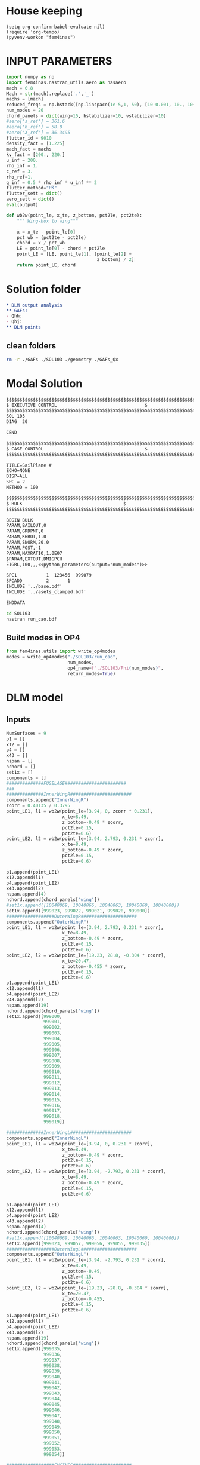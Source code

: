 * House keeping
#+begin_src elisp :results none
  (setq org-confirm-babel-evaluate nil)
  (require 'org-tempo)
  (pyvenv-workon "fem4inas")
#+end_src


* INPUT PARAMETERS
#+NAME: python_parameters
#+begin_src python :session py1 :var output="num_modes" :results none :tangle py1.py
  import numpy as np
  import fem4inas.nastran_utils.aero as nasaero
  mach = 0.8
  Mach = str(mach).replace('.','_')
  machs = [mach]
  reduced_freqs = np.hstack([np.linspace(1e-5,1, 50), [10-0.001, 10., 10+0.001]])
  num_modes = 20
  chord_panels = dict(wing=15, hstabilizer=10, vstabilizer=10)
  #aero['s_ref'] = 361.6
  #aero['b_ref'] = 58.0
  #aero['X_ref'] = 36.3495
  flutter_id = 9010
  density_fact = [1.225]
  mach_fact = machs
  kv_fact = [200., 220.]
  u_inf = 200.
  rho_inf = 1.
  c_ref = 3.
  rho_ref=1.
  q_inf = 0.5 * rho_inf * u_inf ** 2
  flutter_method="PK"
  flutter_sett = dict()
  aero_sett = dict()
  eval(output)
#+end_src

#+begin_src python :session py1  :results none :tangle py1.py
  def wb2w(point_le, x_te, z_bottom, pct2le, pct2te):
      """ Wing-box to wing"""

      x = x_te - point_le[0]
      pct_wb = (pct2te - pct2le)
      chord = x / pct_wb
      LE = point_le[0] - chord * pct2le
      point_LE = [LE, point_le[1], (point_le[2] +
                                    z_bottom) / 2]
      return point_LE, chord

#+end_src
* Solution folder
#+begin_src org :tangle "./data_out/README.org" :mkdirp yes :noweb yes
  ,* DLM output analysis
  ,** GAFs:
  - Qhh:
  - Qhj:
  ,** DLM points
  
#+end_src
** clean folders
#+begin_src sh :tangle "./clean.sh" :results none
  rm -r ./GAFs ./SOL103 ./geometry ./GAFs_Qx
#+end_src

* Modal Solution
#+begin_src org :tangle "./SOL103/run_cao.bdf" :mkdirp yes :noweb yes
  $$$$$$$$$$$$$$$$$$$$$$$$$$$$$$$$$$$$$$$$$$$$$$$$$$$$$$$$$$$$$$$$$$$$$$$$$$$$$$$$$$$
  $ EXECUTIVE CONTROL								  $
  $$$$$$$$$$$$$$$$$$$$$$$$$$$$$$$$$$$$$$$$$$$$$$$$$$$$$$$$$$$$$$$$$$$$$$$$$$$$$$$$$$$
  SOL 103
  DIAG  20

  CEND

  $$$$$$$$$$$$$$$$$$$$$$$$$$$$$$$$$$$$$$$$$$$$$$$$$$$$$$$$$$$$$$$$$$$$$$$$$$$$$$$$$$$
  $ CASE CONTROL									  $
  $$$$$$$$$$$$$$$$$$$$$$$$$$$$$$$$$$$$$$$$$$$$$$$$$$$$$$$$$$$$$$$$$$$$$$$$$$$$$$$$$$$

  TITLE=SailPlane #                                 
  ECHO=NONE                      	  
  DISP=ALL                                
  SPC = 2
  METHOD = 100

  $$$$$$$$$$$$$$$$$$$$$$$$$$$$$$$$$$$$$$$$$$$$$$$$$$$$$$$$$$$$$$$$$$$$$$$$$$$$$$$$$$$
  $ BULK   									  $
  $$$$$$$$$$$$$$$$$$$$$$$$$$$$$$$$$$$$$$$$$$$$$$$$$$$$$$$$$$$$$$$$$$$$$$$$$$$$$$$$$$$

  BEGIN BULK
  PARAM,BAILOUT,0
  PARAM,GRDPNT,0                                                              
  PARAM,K6ROT,1.0
  PARAM,SNORM,20.0
  PARAM,POST,-1
  PARAM,MAXRATIO,1.0E07
  $PARAM,EXTOUT,DMIGPCH
  EIGRL,100,,,<<python_parameters(output="num_modes")>>

  SPC1           1  123456  999079
  SPCADD         2       1
  INCLUDE '../base.bdf'
  INCLUDE '../asets_clamped.bdf'

  ENDDATA

#+end_src

#+begin_src bash :tangle "./SOL103/run.sh" :mkdirp yes :shebang   #!/usr/bin/zsh -i :results none
  cd SOL103
  nastran run_cao.bdf
#+end_src

** Build modes in OP4
#+begin_src python :session py1  :results none 
  from fem4inas.utils import write_op4modes
  modes = write_op4modes("./SOL103/run_cao",
                         num_modes,
                         op4_name=f"./SOL103/Phi{num_modes}",
                         return_modes=True)

#+end_src

* DLM model
** Inputs
#+begin_src python :session py1  :results none :tangle py1.py
  NumSurfaces = 9
  p1 = []
  x12 = []
  p4 = []
  x43 = []
  nspan = []
  nchord = []
  set1x = []
  components = []
  ##############FUSELAGE#######################
  ###
  ##############InnerWingR#######################
  components.append("InnerWingR")
  zcorr = 0.40135 / 0.3795
  point_LE1, l1 = wb2w(point_le=[3.94, 0, zcorr * 0.231],
                       x_te=8.49,
                       z_bottom=-0.49 * zcorr,
                       pct2le=0.15,
                       pct2te=0.6)
  point_LE2, l2 = wb2w(point_le=[3.94, 2.793, 0.231 * zcorr],
                       x_te=8.49,
                       z_bottom=-0.49 * zcorr,
                       pct2le=0.15,
                       pct2te=0.6)

  p1.append(point_LE1)
  x12.append(l1)
  p4.append(point_LE2)
  x43.append(l2)
  nspan.append(4)
  nchord.append(chord_panels['wing'])
  #set1x.append([10040069, 10040066, 10040063, 10040060, 10040000])
  set1x.append([999023, 999022, 999021, 999020, 999000])
  ##################OuterWingR#####################
  components.append("OuterWingR")
  point_LE1, l1 = wb2w(point_le=[3.94, 2.793, 0.231 * zcorr],
                       x_te=8.49,
                       z_bottom=-0.49 * zcorr,
                       pct2le=0.15,
                       pct2te=0.6)
  point_LE2, l2 = wb2w(point_le=[19.23, 28.8, -0.304 * zcorr],
                       x_te=20.47,
                       z_bottom=-0.455 * zcorr,
                       pct2le=0.15,
                       pct2te=0.6)
  p1.append(point_LE1)
  x12.append(l1)
  p4.append(point_LE2)
  x43.append(l2)
  nspan.append(19)
  nchord.append(chord_panels['wing'])
  set1x.append([999000,
                999001,
                999002,
                999003,
                999004,
                999005,
                999006,
                999007,
                999008,
                999009,
                999010,
                999011,
                999012,
                999013,
                999014,
                999015,
                999016,
                999017,
                999018,
                999019])

  ##############InnerWingL#######################
  components.append("InnerWingL")
  point_LE1, l1 = wb2w(point_le=[3.94, 0, 0.231 * zcorr],
                       x_te=8.49,
                       z_bottom=-0.49 * zcorr,
                       pct2le=0.15,
                       pct2te=0.6)
  point_LE2, l2 = wb2w(point_le=[3.94, -2.793, 0.231 * zcorr],
                       x_te=8.49,
                       z_bottom=-0.49 * zcorr,
                       pct2le=0.15,
                       pct2te=0.6)

  p1.append(point_LE1)
  x12.append(l1)
  p4.append(point_LE2)
  x43.append(l2)
  nspan.append(4)
  nchord.append(chord_panels['wing'])
  #set1x.append([10040069, 10040066, 10040063, 10040060, 10040000])
  set1x.append([999023, 999057, 999056, 999055, 999035])
  ##################OuterWingL#####################
  components.append("OuterWingL")
  point_LE1, l1 = wb2w(point_le=[3.94, -2.793, 0.231 * zcorr],
                       x_te=8.49,
                       z_bottom=-0.49,
                       pct2le=0.15,
                       pct2te=0.6)
  point_LE2, l2 = wb2w(point_le=[19.23, -28.8, -0.304 * zcorr],
                       x_te=20.47,
                       z_bottom=-0.455,
                       pct2le=0.15,
                       pct2te=0.6)
  p1.append(point_LE1)
  x12.append(l1)
  p4.append(point_LE2)
  x43.append(l2)
  nspan.append(19)
  nchord.append(chord_panels['wing'])
  set1x.append([999035,
                999036,
                999037,
                999038,
                999039,
                999040,
                999041,
                999042,
                999043,
                999044,
                999045,
                999046,
                999047,
                999048,
                999049,
                999050,
                999051,
                999052,
                999053,
                999054])

  ##################ENGINES######################
  ###
  #####################TAILPLANE######
  #hstabilizerInnerR
  components.append("hstabilizerInnerR")
  point_LE1, l1 = wb2w(point_le=[36.363, 0, 3.225],
                       x_te=40.236,
                       z_bottom=2.875,
                       pct2le=0.15,
                       pct2te=0.6)
  point_LE2, l2 = wb2w(point_le=[36.363, 0.5, 3.225],
                       x_te=40.236,
                       z_bottom=2.875,
                       pct2le=0.15,
                       pct2te=0.6)

  p1.append(point_LE1)
  x12.append(l1)
  p4.append(point_LE2)
  x43.append(l2)
  nspan.append(1)
  nchord.append(chord_panels['hstabilizer'])
  set1x.append([999034, 999024])
  #hstabilizerOuterR
  components.append("hstabilizerOuterR")
  point_LE1, l1 = wb2w(point_le=[36.363, 0.5, 3.225],
                       x_te=40.236,
                       z_bottom=2.875,
                       pct2le=0.15,
                       pct2te=0.6)
  point_LE2, l2 = wb2w(point_le=[42.377, 8.9, 3.96],
                       x_te=43.781,
                       z_bottom=3.82,
                       pct2le=0.15,
                       pct2te=0.6)

  p1.append(point_LE1)
  x12.append(l1)
  p4.append(point_LE2)
  x43.append(l2)
  nspan.append(9)
  nchord.append(chord_panels['hstabilizer'])
  set1x.append([999024,
                999025,
                999026,
                999027,
                999028,
                999029,
                999030,
                999031,
                999032,
                999033])
  #hstabilizerInnerL
  components.append("hstabilizerInnerL")
  point_LE1, l1 = wb2w(point_le=[36.363, 0, 3.225],
                       x_te=40.236,
                       z_bottom=2.875,
                       pct2le=0.15,
                       pct2te=0.6)
  point_LE2, l2 = wb2w(point_le=[36.363, -0.5, 3.225],
                       x_te=40.236,
                       z_bottom=2.875,
                       pct2le=0.15,
                       pct2te=0.6)

  p1.append(point_LE1)
  x12.append(l1)
  p4.append(point_LE2)
  x43.append(l2)
  nspan.append(1)
  nchord.append(chord_panels['hstabilizer'])
  set1x.append([999034,
                999068])

  #hstabilizerOuterL
  components.append("hstabilizerOuterL")
  point_LE1, l1 = wb2w(point_le=[36.363, -0.5, 3.225],
                       x_te=40.236,
                       z_bottom=2.875,
                       pct2le=0.15,
                       pct2te=0.6)
  point_LE2, l2 = wb2w(point_le=[42.377, -8.9, 3.96],
                       x_te=43.781,
                       z_bottom=3.82,
                       pct2le=0.15,
                       pct2te=0.6)

  p1.append(point_LE1)
  x12.append(l1)
  p4.append(point_LE2)
  x43.append(l2)
  nspan.append(9)
  nchord.append(chord_panels['hstabilizer'])
  set1x.append([999058,
                999059,
                999060,
                999061,
                999062,
                999063,
                999064,
                999065,
                999066,
                999067])
  #vstabilizer
  # WARNING: y-midplane not implemented
  components.append("vstabilizer")
  point_LE1, l1 = wb2w(point_le=[34.54, 0., 3.3],
                       x_te=39.983,
                       z_bottom=3.3,
                       pct2le=0.15,
                       pct2te=0.6)
  point_LE2, l2 = wb2w(point_le=[42.236, 0., 13],
                       x_te=44.227,
                       z_bottom=13,
                       pct2le=0.15,
                       pct2te=0.6)

  p1.append(point_LE1)
  x12.append(l1)
  p4.append(point_LE2)
  x43.append(l2)
  nspan.append(9)
  nchord.append(chord_panels['vstabilizer'])
  set1x.append([999068,
                999069,
                999070,
                999071,
                999072,
                999073,
                999074,
                999075,
                999076,
                999077])

#+end_src
** Build
#+begin_src python :session py1 :results none :tangle py1.py
  dlm_panels = nasaero.GenDLMPanels(components,
                                    NumSurfaces,
                                    p1,
                                    x12,
                                    p4,
                                    x43,
                                    nspan,
                                    nchord,
                                    set1x,
                                    spline_type=6)
  dlm_panels.build_model()
  dlm_panels.model.write_bdf("./dlm_model.bdf")

#+end_src

** Plot
#+begin_src python :session py1 :results none :tangle py1.py
  import PostProcessing.panels as panels
  import pathlib
  grid = panels.caero2grid(components, dlm_panels.caero1)
  panels.build_gridmesh(grid, 'dlm_mesh')

#+end_src

#+begin_src python :session py1 :results none :tangle py1.py
  import pyvista
  file_path = pathlib.Path('./try')
  file_path.mkdir(parents=True, exist_ok=True)
  npanels, npoints = dlm_panels.model.caeros[10080000].get_npanel_points_elements()
  for i, ci in enumerate(dlm_panels.model.caeros.keys()):
      _points, _cells = dlm_panels.model.caeros[ci].panel_points_elements()
      cells = np.hstack([4*np.ones(len(_cells),dtype=int).reshape(len(_cells),1),_cells])
      mesh = pyvista.PolyData(_points, cells)
      mesh.save(file_path / f"{components[i]}.ply",
              binary=False)
#+end_src

#+begin_src python :session py1 :results none :tangle py1.py
  import pandas as pd
  from pyNastran.bdf.bdf import BDF
  df_grid = pd.read_csv('../FEM/structuralGrid', comment="#", sep=" ",
                      names=['x1', 'x2', 'x3', 'fe_order', 'component'])

  model = BDF(debug=True)
  np.array([model.nodes[i].get_position() for i in set1x[0]])
  model.read_bdf("./SOL103/run_cao.bdf", punch=False)
  panel_ids = dlm_panels.model.caeros[10000000]._init_ids()
  def point2aset(points, asets):

      point_map = dict()
      asets_vect = np.array([model.nodes[i].get_position() for i in asets])
      for i, pi in enumerate(points):
          norm_pi = np.linalg.norm(asets_vect - pi)
          min_pi = np.min(norm_pi)
          index = np.where(norm_pi == min_pi)[0][0]
          asets[index]
          point_map[i] = index
        
      return point_map
#+end_src


* GAFs extraction

#+begin_src python :session py1 :results none
  dlm_gafs = nasaero.GenFlutter(flutter_id,
                                density_fact,
                                mach_fact,
                                kv_fact,
                                machs,
                                reduced_freqs,
                                u_inf,
                                c_ref,
                                rho_ref,
                                flutter_method,
                                flutter_sett,
                                aero_sett)

  dlm_gafs.build_model()
  dlm_gafs.model.write_bdf("./GAFs/aero_flutter.bdf")

#+end_src

#+begin_src org :tangle "./GAFs/run_cao.bdf" :mkdirp yes :noweb yes
  $EXECUTIVE CONTROL DECK
  assign OUTPUT4='../data_out/Qhh<<python_parameters(output="Mach")>>-<<python_parameters(output="num_modes")>>.op4',formatted,UNIT=11
  assign OUTPUT4='../data_out/Qhj<<python_parameters(output="Mach")>>-<<python_parameters(output="num_modes")>>.op4',formatted,UNIT=12
  assign INPUTT4='../SOL103/Phi<<python_parameters(output="num_modes")>>.op4',formatted,UNIT=90
  $assign INPUTT4= 'Phi1.op4',formatted,UNIT=91
  $NASTRAN NLINES=999999
  NASTRAN QUARTICDLM=1
  SOL 145
  $TIME 10000
  $$$$$$$$$$$$$$$$$$$$$$$$$$$$$$$$$$$$$$$$$$$$$$$$$$$$$$$$$$$$$$$$$$$$$$$$
  $$$$$$$$$$$$$$$$$$$$$$$$$$$$$$$$$$$$$$$$$$$$$$$$$$$$$$$$$$$$$$$$$$$$$$$$
  $   K : AERODYNAMIC DOF = 2 * N AERO BOX
  $   A : STRUCTURAL DOF  = 6 * N GRID
  $   J : N AERO BOX
  $   H : N MODES012
  $
  $$$$$$$$$$$$$$$$$$$$$$$$$$$$$$$$$$$$$$$$$$$$$$$$$$$$$$$$$$$$$$$$$$$$$$$$
  $ Retrieve the Spline Matrices form AERO0 and store them in DBALL
  $$$$$$$$$$$$$$$$$$$$$$$$$$$$$$$$$$$$$$$$$$$$$$$$$$$$$$$$$$$$$$$$$$$$$$$$
  COMPILE AERO0
  ALTER 'CALL.*PLINOUT.*AECASE.*AEBGPDTS.*AEUSETS.*GPGK0.*GDGK0'
  EQUIVX GPGK0/SPL_F_AK/ALWAYS
  EQUIVX GDGK0/SPL_D_AK/ALWAYS $
  CALL DBSTORE SPL_F_AK,,,,//111/112/'DBALL'/0 $
  CALL DBSTORE SPL_D_AK,,,,//113/114/'DBALL'/0 $
  $
  $$$$$$$$$$$$$$$$$$$$$$$$$$$$$$$$$$$$$$$$$$$$$$$$$$$$$$$$$$$$$$$$$$$$$$$$
  $ Retrieve the Matrices AJJ D12JK SKJ form PFAERO and store them in DBALL
  $$$$$$$$$$$$$$$$$$$$$$$$$$$$$$$$$$$$$$$$$$$$$$$$$$$$$$$$$$$$$$$$$$$$$$$$
  COMPILE PFAERO
  ALTER 'AMG.*MKLIST,ACPT/'
  TYPE PARM,,I,N,EXIST $
  TYPE PARM,,CS,N,CK $
  CALL DBFETCH /SPL_F_AK,,,,/111/112/0/0/S,EXIST $
  CALL DBFETCH /SPL_D_AK,,,,/113/114/0/0/S,EXIST $
  EQUIVX AJJT/A_JJT/ALWAYS $
  EQUIVX SKJ/S_KJ/ALWAYS $
  EQUIVX D1JK/D1_KJ/ALWAYS $
  EQUIVX D2JK/D2_KJ/ALWAYS $
  IF ( YESWKK ) THEN $
      EQUIVX WKK/W_KK/ALWAYS $
      MPYAD W_KK,S_KJ,/WS_KJ $
      EQUIVX WS_KJ/S_KJ/ALWAYS $
  ENDIF $
  $$$$$$$$$$$$$$$$$$$$$$$$$$$$$$$$$$$$$$$$$$$$$$$$$$$$$$$$$$$$$$$$$$$$$$$$
  $
  $    EVALUATE THE QAA_ MATRIX:
  $
  $    Q_HH=Phi_HA*SPL_F_AK*S_KJ*INV(A_JJ)*D_JK*SPL_D_KA*Phi_AH
  $
  $$$$$$$$$$$$$$$$$$$$$$$$$$$$$$$$$$$$$$$$$$$$$$$$$$$$$$$$$$$$$$$$$$$$$$$$
  INPUTT4 /Phi_AH,,,,/1/90 $
  $INPUTT4 /Phi_AH1,,,,/1/91 $
  TRNSP Phi_AH/Phi_HA $
  $TRNSP Phi_AH1/Phi_HA $
  TRNSP A_JJT/A_JJ $
  TRNSP SPL_D_AK/SPL_D_KA $
  DECOMP A_JJ/L_AJJ,U_AJJ,, $
  CK = CMPLX(0.,KBAR) $
  ADD5 D1_KJ,D2_KJ,,,/D_KJ//CK $
  TRNSP D_KJ/D_JK $
  MPYAD D_JK,SPL_D_KA,/D_JA $
  FBS L_AJJ,U_AJJ,D_JA/Q_JA $
  MPYAD S_KJ,Q_JA,/Q_KA $
  MPYAD SPL_F_AK,Q_KA,/Q_AA $
  MPYAD Phi_HA,Q_AA,/Q_HA $
  MPYAD Q_HA,Phi_AH,/Q_HH $
  OUTPUT4 Q_HH,,,,//0/11///9 $
  $$$$$$$$$$$$$$$$$$$$$$$$$$$$$$$$$$$$$$$$$$$$$$$$$$$$$$$$$$$$$$$$$$$$$$$
  $
  $    EVALUATE THE QHJ_ MATRIX:
  $
  $    Q_HJ=Phi_HA*SPL_F_AK*S_KJ*INV(A_JJ)*D_JK*SPL_D_KA
  $
  $$$$$$$$$$$$$$$$$$$$$$$$$$$$$$$$$$$$$$$$$$$$$$$$$$$$$$$$$$$$$$$$$$$$$$$$
  PARAML A_JJ//'TRAILER'/1/S,N,COL $
  MATGEN ,/ID/1/COL $
  FBS L_AJJ,U_AJJ,ID/INVAJJ $
  MPYAD S_KJ,INVAJJ,/Q_KJ $
  MPYAD SPL_F_AK,Q_KJ,/Q_AJ $
  MPYAD Phi_HA,Q_AJ,/Q_HJ $
  OUTPUT4 Q_HJ,,,,//0/12///9 $
  CEND

  $$$$$$$$$$$$$$$$$$$$$$$$$$$$$$$$$$$$$$$$$$$$$$$$$$$$$$$$$$$$$$$$$$$$$$$$$$$$$$$$$$$
  $ CASE CONTROL									  $
  $$$$$$$$$$$$$$$$$$$$$$$$$$$$$$$$$$$$$$$$$$$$$$$$$$$$$$$$$$$$$$$$$$$$$$$$$$$$$$$$$$$

  TITLE=Sailplane #                                 
  $SPC=  100001                                                            
  $MPC=  100001
  SPC = 2                  
  METHOD = 100
  FMETHOD = <<python_parameters(output="flutter_id")>>
  $
  DISP(PLOT) = ALL
  $
  RESVEC = YES
  MODESELECT (STRUCTURE, LMODES = 20)
  $ MODESELECT (STRUCTURE,LFREQ=0.001,HFREQ=15.0) 
  $ MODESELECT (FLUID,LFREQ=0.001,HFREQ=15.0)
  ECHO=NONE

  $$$$$$$$$$$$$$$$$$$$$$$$$$$$$$$$$$$$$$$$$$$$$$$$$$$$$$$$$$$$$$$$$$$$$$$$$$$$$$$$$$$
  $ BULK   									  $
  $$$$$$$$$$$$$$$$$$$$$$$$$$$$$$$$$$$$$$$$$$$$$$$$$$$$$$$$$$$$$$$$$$$$$$$$$$$$$$$$$$$

  BEGIN BULK
  PARAM,BAILOUT,0
  PARAM,GRDPNT,0                                                              
  PARAM,K6ROT,1.0
  PARAM,SNORM,20.0
  PARAM,POST,0
  $PARAM,MAXRATIO,1.0E07 $Default anyway
  $PARAM   AUTOSPC YES
  MDLPRM  MLTSPLIN 1 $Aero grids can be defined in multiple splines (dafault 0)
  PARAM   WTMASS  1.0  
  PARAM   OPPHIB  1
  PARAM   OPPHIPA 1

  EIGRL,100,,,<<python_parameters(output="num_modes")>>
  SPC1           1  123456  999079
  SPCADD         2       1
  INCLUDE ../base.bdf
  INCLUDE ../dlm_model.bdf
  INCLUDE ./aero_flutter.bdf

#+end_src

#+begin_src bash :tangle "./GAFs/run.sh" :mkdirp yes :shebang   #!/usr/bin/zsh -i :results none
  cd GAFs
  nastran run_cao.bdf
#+end_src

#+begin_src python :session py1  :results none :noweb yes
  import pyNastran.op4.op4 as op4
  from scipy.io import savemat

  Qhh = op4.read_op4(f"./GAFs/Qhh{Mach}-{num_modes}.op4")
  savemat(f"./GAFs/matlab_Qhh{Mach}-{num_modes}.mat", dict(Qhh=Qhh['Q_HH'][1],
                                                           reduced_freqs=reduced_freqs))

#+end_src

* DLM points extraction
#+begin_src org :tangle "./geometry/dummy_gust.bdf" :mkdirp yes :noweb yes
  TLOAD1  100     99999999                1       
  DLOAD   1       1.      1.      100     
  GUST    10      1       0.01469 0.      68.06   
  TABLED1 1       
          0.0     0.0     0.01    0.12878 0.02    0.50804 0.03    1.11695 
          0.04    1.92203 0.05    2.87905 0.06    3.93542 0.07    5.03308 
          0.08    6.11171 0.09    7.11204 0.1     7.97909 0.11    8.66521 
          0.12    9.13270 0.13    9.35588 0.14    9.32247 0.15    9.03431 
          0.16    8.50723 0.17    7.77021 0.18    6.86374 0.19    5.83764 
          0.2     4.74830 0.21    3.65557 0.22    2.61952 0.23    1.69708 
          0.24    0.93893 0.25    0.38675 0.26    0.07087 0.27    0.0     
          0.28    0.0     0.29    0.0     0.3     0.0     0.31    0.0     
          0.32    0.0     0.33    0.0     0.34    0.0     0.35    0.0     
          0.36    0.0     0.37    0.0     0.38    0.0     0.39    0.0     
          0.4     0.0     0.41    0.0     0.42    0.0     0.43    0.0     
          0.44    0.0     0.45    0.0     0.46    0.0     0.47    0.0     
          0.48    0.0     0.49    0.0     0.5     0.0     0.51    0.0     
          0.52    0.0     0.53    0.0     0.54    0.0     0.55    0.0     
          0.56    0.0     0.57    0.0     0.58    0.0     0.59    0.0     
          0.6     0.0     0.61    0.0     0.62    0.0     0.63    0.0     
          0.64    0.0     0.65    0.0     0.66    0.0     0.67    0.0     
          0.68    0.0     0.69    0.0     0.7     0.0     0.71    0.0     
          0.72    0.0     0.73    0.0     0.74    0.0     0.75    0.0     
          0.76    0.0     0.77    0.0     0.78    0.0     0.79    0.0     
          0.8     0.0     0.81    0.0     0.82    0.0     0.83    0.0     
          0.84    0.0     0.85    0.0     0.86    0.0     0.87    0.0     
          0.88    0.0     0.89    0.0     0.9     0.0     0.91    0.0     
          0.92    0.0     0.93    0.0     0.94    0.0     0.95    0.0     
          0.96    0.0     0.97    0.0     0.98    0.0     0.99    0.0     
          1.0     0.0     1.01    0.0     1.02    0.0     1.03    0.0     
          1.04    0.0     1.05    0.0     1.06    0.0     1.07    0.0     
          1.08    0.0     1.09    0.0     1.1     0.0     1.11    0.0     
          1.12    0.0     1.13    0.0     1.14    0.0     1.15    0.0     
          1.16    0.0     1.17    0.0     1.18    0.0     1.19    0.0     
          1.2     0.0     1.21    0.0     1.22    0.0     1.23    0.0     
          1.24    0.0     1.25    0.0     1.26    0.0     1.27    0.0     
          1.28    0.0     1.29    0.0     1.3     0.0     1.31    0.0     
          1.32    0.0     1.33    0.0     1.34    0.0     1.35    0.0     
          1.36    0.0     1.37    0.0     1.38    0.0     1.39    0.0     
          1.4     0.0     1.41    0.0     1.42    0.0     1.43    0.0     
          1.44    0.0     1.45    0.0     1.46    0.0     1.47    0.0     
          1.48    0.0     1.49    0.0     1.5     0.0     1.51    0.0     
          1.52    0.0     1.53    0.0     1.54    0.0     1.55    0.0     
          1.56    0.0     1.57    0.0     1.58    0.0     1.59    0.0     
          1.6     0.0     1.61    0.0     1.62    0.0     1.63    0.0     
          1.64    0.0     1.65    0.0     1.66    0.0     1.67    0.0     
          1.68    0.0     1.69    0.0     1.7     0.0     1.71    0.0     
          1.72    0.0     1.73    0.0     1.74    0.0     1.75    0.0     
          1.76    0.0     1.77    0.0     1.78    0.0     1.79    0.0     
          1.8     0.0     1.81    0.0     1.82    0.0     1.83    0.0     
          1.84    0.0     1.85    0.0     1.86    0.0     1.87    0.0     
          1.88    0.0     1.89    0.0     1.9     0.0     1.91    0.0     
          1.92    0.0     1.93    0.0     1.94    0.0     1.95    0.0     
          1.96    0.0     1.97    0.0     1.98    0.0     1.99    0.0     
          2.0     0.0     2.01    0.0     2.02    0.0     2.03    0.0     
          2.04    0.0     2.05    0.0     2.06    0.0     2.07    0.0     
          2.08    0.0     2.09    0.0     2.1     0.0     2.11    0.0     
          2.12    0.0     2.13    0.0     2.14    0.0     2.15    0.0     
          2.16    0.0     2.17    0.0     2.18    0.0     2.19    0.0     
          2.2     0.0     2.21    0.0     2.22    0.0     2.23    0.0     
          2.24    0.0     2.25    0.0     2.26    0.0     2.27    0.0     
          2.28    0.0     2.29    0.0     2.3     0.0     2.31    0.0     
          2.32    0.0     2.33    0.0     2.34    0.0     2.35    0.0     
          2.36    0.0     2.37    0.0     2.38    0.0     2.39    0.0     
          2.4     0.0     2.41    0.0     2.42    0.0     2.43    0.0     
          2.44    0.0     2.45    0.0     2.46    0.0     2.47    0.0     
          2.48    0.0     2.49    0.0     2.5     0.0     2.51    0.0     
          2.52    0.0     2.53    0.0     2.54    0.0     2.55    0.0     
          2.56    0.0     2.57    0.0     2.58    0.0     2.59    0.0     
          2.6     0.0     2.61    0.0     2.62    0.0     2.63    0.0     
          2.64    0.0     2.65    0.0     2.66    0.0     2.67    0.0     
          2.68    0.0     2.69    0.0     2.7     0.0     2.71    0.0     
          2.72    0.0     2.73    0.0     2.74    0.0     2.75    0.0     
          2.76    0.0     2.77    0.0     2.78    0.0     2.79    0.0     
          2.8     0.0     2.81    0.0     2.82    0.0     2.83    0.0     
          2.84    0.0     2.85    0.0     2.86    0.0     2.87    0.0     
          2.88    0.0     2.89    0.0     2.9     0.0     2.91    0.0     
          2.92    0.0     2.93    0.0     2.94    0.0     2.95    0.0     
          2.96    0.0     2.97    0.0     2.98    0.0     2.99    0.0     
          3.0     0.0     3.01    0.0     3.02    0.0     3.03    0.0     
          3.04    0.0     3.05    0.0     3.06    0.0     3.07    0.0     
          3.08    0.0     3.09    0.0     3.1     0.0     3.11    0.0     
          3.12    0.0     3.13    0.0     3.14    0.0     3.15    0.0     
          3.16    0.0     3.17    0.0     3.18    0.0     3.19    0.0     
          3.2     0.0     3.21    0.0     3.22    0.0     3.23    0.0     
          3.24    0.0     3.25    0.0     3.26    0.0     3.27    0.0     
          3.28    0.0     3.29    0.0     3.3     0.0     3.31    0.0     
          3.32    0.0     3.33    0.0     3.34    0.0     3.35    0.0     
          3.36    0.0     3.37    0.0     3.38    0.0     3.39    0.0     
          3.4     0.0     3.41    0.0     3.42    0.0     3.43    0.0     
          3.44    0.0     3.45    0.0     3.46    0.0     3.47    0.0     
          3.48    0.0     3.49    0.0     3.5     0.0     3.51    0.0     
          3.52    0.0     3.53    0.0     3.54    0.0     3.55    0.0     
          3.56    0.0     3.57    0.0     3.58    0.0     3.59    0.0     
          3.6     0.0     3.61    0.0     3.62    0.0     3.63    0.0     
          3.64    0.0     3.65    0.0     3.66    0.0     3.67    0.0     
          3.68    0.0     3.69    0.0     3.7     0.0     3.71    0.0     
          3.72    0.0     3.73    0.0     3.74    0.0     3.75    0.0     
          3.76    0.0     3.77    0.0     3.78    0.0     3.79    0.0     
          3.8     0.0     3.81    0.0     3.82    0.0     3.83    0.0     
          3.84    0.0     3.85    0.0     3.86    0.0     3.87    0.0     
          3.88    0.0     3.89    0.0     3.9     0.0     3.91    0.0     
          3.92    0.0     3.93    0.0     3.94    0.0     3.95    0.0     
          3.96    0.0     3.97    0.0     3.98    0.0     3.99    0.0     
          4.0     0.0     4.01    0.0     4.02    0.0     4.03    0.0     
          4.04    0.0     4.05    0.0     4.06    0.0     4.07    0.0     
          4.08    0.0     4.09    0.0     4.1     0.0     4.11    0.0     
          4.12    0.0     4.13    0.0     4.14    0.0     4.15    0.0     
          4.16    0.0     4.17    0.0     4.18    0.0     4.19    0.0     
          4.2     0.0     4.21    0.0     4.22    0.0     4.23    0.0     
          4.24    0.0     4.25    0.0     4.26    0.0     4.27    0.0     
          4.28    0.0     4.29    0.0     4.3     0.0     4.31    0.0     
          4.32    0.0     4.33    0.0     4.34    0.0     4.35    0.0     
          4.36    0.0     4.37    0.0     4.38    0.0     4.39    0.0     
          4.4     0.0     4.41    0.0     4.42    0.0     4.43    0.0     
          4.44    0.0     4.45    0.0     4.46    0.0     4.47    0.0     
          4.48    0.0     4.49    0.0     4.5     0.0     4.51    0.0     
          4.52    0.0     4.53    0.0     4.54    0.0     4.55    0.0     
          4.56    0.0     4.57    0.0     4.58    0.0     4.59    0.0     
          4.6     0.0     4.61    0.0     4.62    0.0     4.63    0.0     
          4.64    0.0     4.65    0.0     4.66    0.0     4.67    0.0     
          4.68    0.0     4.69    0.0     4.7     0.0     4.71    0.0     
          4.72    0.0     4.73    0.0     4.74    0.0     4.75    0.0     
          4.76    0.0     4.77    0.0     4.78    0.0     4.79    0.0     
          4.8     0.0     4.81    0.0     4.82    0.0     4.83    0.0     
          4.84    0.0     4.85    0.0     4.86    0.0     4.87    0.0     
          4.88    0.0     4.89    0.0     4.9     0.0     4.91    0.0     
          4.92    0.0     4.93    0.0     4.94    0.0     4.95    0.0     
          4.96    0.0     4.97    0.0     4.98    0.0     4.99    0.0     
          5.0     0.0     5.01    0.0     5.02    0.0     5.03    0.0     
          5.04    0.0     5.05    0.0     5.06    0.0     5.07    0.0     
          5.08    0.0     5.09    0.0     5.1     0.0     5.11    0.0     
          5.12    0.0     5.13    0.0     5.14    0.0     5.15    0.0     
          5.16    0.0     5.17    0.0     5.18    0.0     5.19    0.0     
          5.2     0.0     5.21    0.0     5.22    0.0     5.23    0.0     
          5.24    0.0     5.25    0.0     5.26    0.0     5.27    0.0     
          5.28    0.0     5.29    0.0     5.3     0.0     5.31    0.0     
          5.32    0.0     5.33    0.0     5.34    0.0     5.35    0.0     
          5.36    0.0     5.37    0.0     5.38    0.0     5.39    0.0     
          5.4     0.0     5.41    0.0     5.42    0.0     5.43    0.0     
          5.44    0.0     5.45    0.0     5.46    0.0     5.47    0.0     
          5.48    0.0     5.49    0.0     5.5     0.0     5.51    0.0     
          5.52    0.0     5.53    0.0     5.54    0.0     5.55    0.0     
          5.56    0.0     5.57    0.0     5.58    0.0     5.59    0.0     
          5.6     0.0     5.61    0.0     5.62    0.0     5.63    0.0     
          5.64    0.0     5.65    0.0     5.66    0.0     5.67    0.0     
          5.68    0.0     5.69    0.0     5.7     0.0     5.71    0.0     
          5.72    0.0     5.73    0.0     5.74    0.0     5.75    0.0     
          5.76    0.0     5.77    0.0     5.78    0.0     5.79    0.0     
          5.8     0.0     5.81    0.0     5.82    0.0     5.83    0.0     
          5.84    0.0     5.85    0.0     5.86    0.0     5.87    0.0     
          5.88    0.0     5.89    0.0     5.9     0.0     5.91    0.0     
          5.92    0.0     5.93    0.0     5.94    0.0     5.95    0.0     
          5.96    0.0     5.97    0.0     5.98    0.0     5.99    0.0     
          6.0     0.0     6.01    0.0     6.02    0.0     6.03    0.0     
          6.04    0.0     6.05    0.0     6.06    0.0     6.07    0.0     
          6.08    0.0     6.09    0.0     6.1     0.0     6.11    0.0     
          6.12    0.0     6.13    0.0     6.14    0.0     6.15    0.0     
          6.16    0.0     6.17    0.0     6.18    0.0     6.19    0.0     
          6.2     0.0     6.21    0.0     6.22    0.0     6.23    0.0     
          6.24    0.0     6.25    0.0     6.26    0.0     6.27    0.0     
          6.28    0.0     6.29    0.0     6.3     0.0     6.31    0.0     
          6.32    0.0     6.33    0.0     6.34    0.0     6.35    0.0     
          6.36    0.0     6.37    0.0     6.38    0.0     6.39    0.0     
          6.4     0.0     6.41    0.0     6.42    0.0     6.43    0.0     
          6.44    0.0     6.45    0.0     6.46    0.0     6.47    0.0     
          6.48    0.0     6.49    0.0     6.5     0.0     6.51    0.0     
          6.52    0.0     6.53    0.0     6.54    0.0     6.55    0.0     
          6.56    0.0     6.57    0.0     6.58    0.0     6.59    0.0     
          6.6     0.0     6.61    0.0     6.62    0.0     6.63    0.0     
          6.64    0.0     6.65    0.0     6.66    0.0     6.67    0.0     
          6.68    0.0     6.69    0.0     6.7     0.0     6.71    0.0     
          6.72    0.0     6.73    0.0     6.74    0.0     6.75    0.0     
          6.76    0.0     6.77    0.0     6.78    0.0     6.79    0.0     
          6.8     0.0     6.81    0.0     6.82    0.0     6.83    0.0     
          6.84    0.0     6.85    0.0     6.86    0.0     6.87    0.0     
          6.88    0.0     6.89    0.0     6.9     0.0     6.91    0.0     
          6.92    0.0     6.93    0.0     6.94    0.0     6.95    0.0     
          6.96    0.0     6.97    0.0     6.98    0.0     6.99    0.0     
          7.0     0.0     7.01    0.0     7.02    0.0     7.03    0.0     
          7.04    0.0     7.05    0.0     7.06    0.0     7.07    0.0     
          7.08    0.0     7.09    0.0     7.1     0.0     7.11    0.0     
          7.12    0.0     7.13    0.0     7.14    0.0     7.15    0.0     
          7.16    0.0     7.17    0.0     7.18    0.0     7.19    0.0     
          7.2     0.0     7.21    0.0     7.22    0.0     7.23    0.0     
          7.24    0.0     7.25    0.0     7.26    0.0     7.27    0.0     
          7.28    0.0     7.29    0.0     7.3     0.0     7.31    0.0     
          7.32    0.0     7.33    0.0     7.34    0.0     7.35    0.0     
          7.36    0.0     7.37    0.0     7.38    0.0     7.39    0.0     
          7.4     0.0     7.41    0.0     7.42    0.0     7.43    0.0     
          7.44    0.0     7.45    0.0     7.46    0.0     7.47    0.0     
          7.48    0.0     7.49    0.0     7.5     0.0     7.51    0.0     
          7.52    0.0     7.53    0.0     7.54    0.0     7.55    0.0     
          7.56    0.0     7.57    0.0     7.58    0.0     7.59    0.0     
          7.6     0.0     7.61    0.0     7.62    0.0     7.63    0.0     
          7.64    0.0     7.65    0.0     7.66    0.0     7.67    0.0     
          7.68    0.0     7.69    0.0     7.7     0.0     7.71    0.0     
          7.72    0.0     7.73    0.0     7.74    0.0     7.75    0.0     
          7.76    0.0     7.77    0.0     7.78    0.0     7.79    0.0     
          7.8     0.0     7.81    0.0     7.82    0.0     7.83    0.0     
          7.84    0.0     7.85    0.0     7.86    0.0     7.87    0.0     
          7.88    0.0     7.89    0.0     7.9     0.0     7.91    0.0     
          7.92    0.0     7.93    0.0     7.94    0.0     7.95    0.0     
          7.96    0.0     7.97    0.0     7.98    0.0     7.99    0.0     
          8.0     0.0     8.01    0.0     8.02    0.0     8.03    0.0     
          8.04    0.0     8.05    0.0     8.06    0.0     8.07    0.0     
          8.08    0.0     8.09    0.0     8.1     0.0     8.11    0.0     
          8.12    0.0     8.13    0.0     8.14    0.0     8.15    0.0     
          8.16    0.0     8.17    0.0     8.18    0.0     8.19    0.0     
          8.2     0.0     8.21    0.0     8.22    0.0     8.23    0.0     
          8.24    0.0     8.25    0.0     8.26    0.0     8.27    0.0     
          8.28    0.0     8.29    0.0     8.3     0.0     8.31    0.0     
          8.32    0.0     8.33    0.0     8.34    0.0     8.35    0.0     
          8.36    0.0     8.37    0.0     8.38    0.0     8.39    0.0     
          8.4     0.0     8.41    0.0     8.42    0.0     8.43    0.0     
          8.44    0.0     8.45    0.0     8.46    0.0     8.47    0.0     
          8.48    0.0     8.49    0.0     8.5     0.0     8.51    0.0     
          8.52    0.0     8.53    0.0     8.54    0.0     8.55    0.0     
          8.56    0.0     8.57    0.0     8.58    0.0     8.59    0.0     
          8.6     0.0     8.61    0.0     8.62    0.0     8.63    0.0     
          8.64    0.0     8.65    0.0     8.66    0.0     8.67    0.0     
          8.68    0.0     8.69    0.0     8.7     0.0     8.71    0.0     
          8.72    0.0     8.73    0.0     8.74    0.0     8.75    0.0     
          8.76    0.0     8.77    0.0     8.78    0.0     8.79    0.0     
          8.8     0.0     8.81    0.0     8.82    0.0     8.83    0.0     
          8.84    0.0     8.85    0.0     8.86    0.0     8.87    0.0     
          8.88    0.0     8.89    0.0     8.9     0.0     8.91    0.0     
          8.92    0.0     8.93    0.0     8.94    0.0     8.95    0.0     
          8.96    0.0     8.97    0.0     8.98    0.0     8.99    0.0     
          9.0     0.0     9.01    0.0     9.02    0.0     9.03    0.0     
          9.04    0.0     9.05    0.0     9.06    0.0     9.07    0.0     
          9.08    0.0     9.09    0.0     9.1     0.0     9.11    0.0     
          9.12    0.0     9.13    0.0     9.14    0.0     9.15    0.0     
          9.16    0.0     9.17    0.0     9.18    0.0     9.19    0.0     
          9.2     0.0     9.21    0.0     9.22    0.0     9.23    0.0     
          9.24    0.0     9.25    0.0     9.26    0.0     9.27    0.0     
          9.28    0.0     9.29    0.0     9.3     0.0     9.31    0.0     
          9.32    0.0     9.33    0.0     9.34    0.0     9.35    0.0     
          9.36    0.0     9.37    0.0     9.38    0.0     9.39    0.0     
          9.4     0.0     9.41    0.0     9.42    0.0     9.43    0.0     
          9.44    0.0     9.45    0.0     9.46    0.0     9.47    0.0     
          9.48    0.0     9.49    0.0     9.5     0.0     9.51    0.0     
          9.52    0.0     9.53    0.0     9.54    0.0     9.55    0.0     
          9.56    0.0     9.57    0.0     9.58    0.0     9.59    0.0     
          9.6     0.0     9.61    0.0     9.62    0.0     9.63    0.0     
          9.64    0.0     9.65    0.0     9.66    0.0     9.67    0.0     
          9.68    0.0     9.69    0.0     9.7     0.0     9.71    0.0     
          9.72    0.0     9.73    0.0     9.74    0.0     9.75    0.0     
          9.76    0.0     9.77    0.0     9.78    0.0     9.79    0.0     
          9.8     0.0     9.81    0.0     9.82    0.0     9.83    0.0     
          9.84    0.0     9.85    0.0     9.86    0.0     9.87    0.0     
          9.88    0.0     9.89    0.0     9.9     0.0     9.91    0.0     
          9.92    0.0     9.93    0.0     9.94    0.0     9.95    0.0     
          9.96    0.0     9.97    0.0     9.98    0.0     9.99    0.0     
          10.0    0.0     10.01   -0.2575 10.02   -1.0160 10.03   -2.2339 
          10.04   -3.8440 10.05   -5.7581 10.06   -7.8708 10.07   -10.066 
          10.08   -12.223 10.09   -14.224 10.1    -15.958 10.11   -17.330 
          10.12   -18.265 10.13   -18.711 10.14   -18.644 10.15   -18.068 
          10.16   -17.014 10.17   -15.540 10.18   -13.727 10.19   -11.675 
          10.2    -9.4966 10.21   -7.3111 10.22   -5.2390 10.23   -3.3941 
          10.24   -1.8778 10.25   -0.7735 10.26   -0.1417 10.27   0.0     
          10.28   0.0     10.29   0.0     10.3    0.0     10.31   0.0     
          10.32   0.0     10.33   0.0     10.34   0.0     10.35   0.0     
          10.36   0.0     10.37   0.0     10.38   0.0     10.39   0.0     
          10.4    0.0     10.41   0.0     10.42   0.0     10.43   0.0     
          10.44   0.0     10.45   0.0     10.46   0.0     10.47   0.0     
          10.48   0.0     10.49   0.0     10.5    0.0     10.51   0.0     
          10.52   0.0     10.53   0.0     10.54   0.0     10.55   0.0     
          10.56   0.0     10.57   0.0     10.58   0.0     10.59   0.0     
          10.6    0.0     10.61   0.0     10.62   0.0     10.63   0.0     
          10.64   0.0     10.65   0.0     10.66   0.0     10.67   0.0     
          10.68   0.0     10.69   0.0     10.7    0.0     10.71   0.0     
          10.72   0.0     10.73   0.0     10.74   0.0     10.75   0.0     
          10.76   0.0     10.77   0.0     10.78   0.0     10.79   0.0     
          10.8    0.0     10.81   0.0     10.82   0.0     10.83   0.0     
          10.84   0.0     10.85   0.0     10.86   0.0     10.87   0.0     
          10.88   0.0     10.89   0.0     10.9    0.0     10.91   0.0     
          10.92   0.0     10.93   0.0     10.94   0.0     10.95   0.0     
          10.96   0.0     10.97   0.0     10.98   0.0     10.99   0.0     
          11.0    0.0     11.01   0.0     11.02   0.0     11.03   0.0     
          11.04   0.0     11.05   0.0     11.06   0.0     11.07   0.0     
          11.08   0.0     11.09   0.0     11.1    0.0     11.11   0.0     
          11.12   0.0     11.13   0.0     11.14   0.0     11.15   0.0     
          11.16   0.0     11.17   0.0     11.18   0.0     11.19   0.0     
          11.2    0.0     11.21   0.0     11.22   0.0     11.23   0.0     
          11.24   0.0     11.25   0.0     11.26   0.0     11.27   0.0     
          11.28   0.0     11.29   0.0     11.3    0.0     11.31   0.0     
          11.32   0.0     11.33   0.0     11.34   0.0     11.35   0.0     
          11.36   0.0     11.37   0.0     11.38   0.0     11.39   0.0     
          11.4    0.0     11.41   0.0     11.42   0.0     11.43   0.0     
          11.44   0.0     11.45   0.0     11.46   0.0     11.47   0.0     
          11.48   0.0     11.49   0.0     11.5    0.0     11.51   0.0     
          11.52   0.0     11.53   0.0     11.54   0.0     11.55   0.0     
          11.56   0.0     11.57   0.0     11.58   0.0     11.59   0.0     
          11.6    0.0     11.61   0.0     11.62   0.0     11.63   0.0     
          11.64   0.0     11.65   0.0     11.66   0.0     11.67   0.0     
          11.68   0.0     11.69   0.0     11.7    0.0     11.71   0.0     
          11.72   0.0     11.73   0.0     11.74   0.0     11.75   0.0     
          11.76   0.0     11.77   0.0     11.78   0.0     11.79   0.0     
          11.8    0.0     11.81   0.0     11.82   0.0     11.83   0.0     
          11.84   0.0     11.85   0.0     11.86   0.0     11.87   0.0     
          11.88   0.0     11.89   0.0     11.9    0.0     11.91   0.0     
          11.92   0.0     11.93   0.0     11.94   0.0     11.95   0.0     
          11.96   0.0     11.97   0.0     11.98   0.0     11.99   0.0     
          12.0    0.0     12.01   0.0     12.02   0.0     12.03   0.0     
          12.04   0.0     12.05   0.0     12.06   0.0     12.07   0.0     
          12.08   0.0     12.09   0.0     12.1    0.0     12.11   0.0     
          12.12   0.0     12.13   0.0     12.14   0.0     12.15   0.0     
          12.16   0.0     12.17   0.0     12.18   0.0     12.19   0.0     
          12.2    0.0     12.21   0.0     12.22   0.0     12.23   0.0     
          12.24   0.0     12.25   0.0     12.26   0.0     12.27   0.0     
          12.28   0.0     12.29   0.0     12.3    0.0     12.31   0.0     
          12.32   0.0     12.33   0.0     12.34   0.0     12.35   0.0     
          12.36   0.0     12.37   0.0     12.38   0.0     12.39   0.0     
          12.4    0.0     12.41   0.0     12.42   0.0     12.43   0.0     
          12.44   0.0     12.45   0.0     12.46   0.0     12.47   0.0     
          12.48   0.0     12.49   0.0     12.5    0.0     12.51   0.0     
          12.52   0.0     12.53   0.0     12.54   0.0     12.55   0.0     
          12.56   0.0     12.57   0.0     12.58   0.0     12.59   0.0     
          12.6    0.0     12.61   0.0     12.62   0.0     12.63   0.0     
          12.64   0.0     12.65   0.0     12.66   0.0     12.67   0.0     
          12.68   0.0     12.69   0.0     12.7    0.0     12.71   0.0     
          12.72   0.0     12.73   0.0     12.74   0.0     12.75   0.0     
          12.76   0.0     12.77   0.0     12.78   0.0     12.79   0.0     
          12.8    0.0     12.81   0.0     12.82   0.0     12.83   0.0     
          12.84   0.0     12.85   0.0     12.86   0.0     12.87   0.0     
          12.88   0.0     12.89   0.0     12.9    0.0     12.91   0.0     
          12.92   0.0     12.93   0.0     12.94   0.0     12.95   0.0     
          12.96   0.0     12.97   0.0     12.98   0.0     12.99   0.0     
          13.0    0.0     13.01   0.0     13.02   0.0     13.03   0.0     
          13.04   0.0     13.05   0.0     13.06   0.0     13.07   0.0     
          13.08   0.0     13.09   0.0     13.1    0.0     13.11   0.0     
          13.12   0.0     13.13   0.0     13.14   0.0     13.15   0.0     
          13.16   0.0     13.17   0.0     13.18   0.0     13.19   0.0     
          13.2    0.0     13.21   0.0     13.22   0.0     13.23   0.0     
          13.24   0.0     13.25   0.0     13.26   0.0     13.27   0.0     
          13.28   0.0     13.29   0.0     13.3    0.0     13.31   0.0     
          13.32   0.0     13.33   0.0     13.34   0.0     13.35   0.0     
          13.36   0.0     13.37   0.0     13.38   0.0     13.39   0.0     
          13.4    0.0     13.41   0.0     13.42   0.0     13.43   0.0     
          13.44   0.0     13.45   0.0     13.46   0.0     13.47   0.0     
          13.48   0.0     13.49   0.0     13.5    0.0     13.51   0.0     
          13.52   0.0     13.53   0.0     13.54   0.0     13.55   0.0     
          13.56   0.0     13.57   0.0     13.58   0.0     13.59   0.0     
          13.6    0.0     13.61   0.0     13.62   0.0     13.63   0.0     
          13.64   0.0     13.65   0.0     13.66   0.0     13.67   0.0     
          13.68   0.0     13.69   0.0     13.7    0.0     13.71   0.0     
          13.72   0.0     13.73   0.0     13.74   0.0     13.75   0.0     
          13.76   0.0     13.77   0.0     13.78   0.0     13.79   0.0     
          13.8    0.0     13.81   0.0     13.82   0.0     13.83   0.0     
          13.84   0.0     13.85   0.0     13.86   0.0     13.87   0.0     
          13.88   0.0     13.89   0.0     13.9    0.0     13.91   0.0     
          13.92   0.0     13.93   0.0     13.94   0.0     13.95   0.0     
          13.96   0.0     13.97   0.0     13.98   0.0     13.99   0.0     
          14.0    0.0     14.01   0.0     14.02   0.0     14.03   0.0     
          14.04   0.0     14.05   0.0     14.06   0.0     14.07   0.0     
          14.08   0.0     14.09   0.0     14.1    0.0     14.11   0.0     
          14.12   0.0     14.13   0.0     14.14   0.0     14.15   0.0     
          14.16   0.0     14.17   0.0     14.18   0.0     14.19   0.0     
          14.2    0.0     14.21   0.0     14.22   0.0     14.23   0.0     
          14.24   0.0     14.25   0.0     14.26   0.0     14.27   0.0     
          14.28   0.0     14.29   0.0     14.3    0.0     14.31   0.0     
          14.32   0.0     14.33   0.0     14.34   0.0     14.35   0.0     
          14.36   0.0     14.37   0.0     14.38   0.0     14.39   0.0     
          14.4    0.0     14.41   0.0     14.42   0.0     14.43   0.0     
          14.44   0.0     14.45   0.0     14.46   0.0     14.47   0.0     
          14.48   0.0     14.49   0.0     14.5    0.0     14.51   0.0     
          14.52   0.0     14.53   0.0     14.54   0.0     14.55   0.0     
          14.56   0.0     14.57   0.0     14.58   0.0     14.59   0.0     
          14.6    0.0     14.61   0.0     14.62   0.0     14.63   0.0     
          14.64   0.0     14.65   0.0     14.66   0.0     14.67   0.0     
          14.68   0.0     14.69   0.0     14.7    0.0     14.71   0.0     
          14.72   0.0     14.73   0.0     14.74   0.0     14.75   0.0     
          14.76   0.0     14.77   0.0     14.78   0.0     14.79   0.0     
          14.8    0.0     14.81   0.0     14.82   0.0     14.83   0.0     
          14.84   0.0     14.85   0.0     14.86   0.0     14.87   0.0     
          14.88   0.0     14.89   0.0     14.9    0.0     14.91   0.0     
          14.92   0.0     14.93   0.0     14.94   0.0     14.95   0.0     
          14.96   0.0     14.97   0.0     14.98   0.0     14.99   0.0     
          15.0    0.0     15.01   0.0     15.02   0.0     15.03   0.0     
          15.04   0.0     15.05   0.0     15.06   0.0     15.07   0.0     
          15.08   0.0     15.09   0.0     15.1    0.0     15.11   0.0     
          15.12   0.0     15.13   0.0     15.14   0.0     15.15   0.0     
          15.16   0.0     15.17   0.0     15.18   0.0     15.19   0.0     
          15.2    0.0     15.21   0.0     15.22   0.0     15.23   0.0     
          15.24   0.0     15.25   0.0     15.26   0.0     15.27   0.0     
          15.28   0.0     15.29   0.0     15.3    0.0     15.31   0.0     
          15.32   0.0     15.33   0.0     15.34   0.0     15.35   0.0     
          15.36   0.0     15.37   0.0     15.38   0.0     15.39   0.0     
          15.4    0.0     15.41   0.0     15.42   0.0     15.43   0.0     
          15.44   0.0     15.45   0.0     15.46   0.0     15.47   0.0     
          15.48   0.0     15.49   0.0     15.5    0.0     15.51   0.0     
          15.52   0.0     15.53   0.0     15.54   0.0     15.55   0.0     
          15.56   0.0     15.57   0.0     15.58   0.0     15.59   0.0     
          15.6    0.0     15.61   0.0     15.62   0.0     15.63   0.0     
          15.64   0.0     15.65   0.0     15.66   0.0     15.67   0.0     
          15.68   0.0     15.69   0.0     15.7    0.0     15.71   0.0     
          15.72   0.0     15.73   0.0     15.74   0.0     15.75   0.0     
          15.76   0.0     15.77   0.0     15.78   0.0     15.79   0.0     
          15.8    0.0     15.81   0.0     15.82   0.0     15.83   0.0     
          15.84   0.0     15.85   0.0     15.86   0.0     15.87   0.0     
          15.88   0.0     15.89   0.0     15.9    0.0     15.91   0.0     
          15.92   0.0     15.93   0.0     15.94   0.0     15.95   0.0     
          15.96   0.0     15.97   0.0     15.98   0.0     15.99   0.0     
          16.0    0.0     16.01   0.0     16.02   0.0     16.03   0.0     
          16.04   0.0     16.05   0.0     16.06   0.0     16.07   0.0     
          16.08   0.0     16.09   0.0     16.1    0.0     16.11   0.0     
          16.12   0.0     16.13   0.0     16.14   0.0     16.15   0.0     
          16.16   0.0     16.17   0.0     16.18   0.0     16.19   0.0     
          16.2    0.0     16.21   0.0     16.22   0.0     16.23   0.0     
          16.24   0.0     16.25   0.0     16.26   0.0     16.27   0.0     
          16.28   0.0     16.29   0.0     16.3    0.0     16.31   0.0     
          16.32   0.0     16.33   0.0     16.34   0.0     16.35   0.0     
          16.36   0.0     16.37   0.0     16.38   0.0     16.39   0.0     
          16.4    0.0     16.41   0.0     16.42   0.0     16.43   0.0     
          16.44   0.0     16.45   0.0     16.46   0.0     16.47   0.0     
          16.48   0.0     16.49   0.0     16.5    0.0     16.51   0.0     
          16.52   0.0     16.53   0.0     16.54   0.0     16.55   0.0     
          16.56   0.0     16.57   0.0     16.58   0.0     16.59   0.0     
          16.6    0.0     16.61   0.0     16.62   0.0     16.63   0.0     
          16.64   0.0     16.65   0.0     16.66   0.0     16.67   0.0     
          16.68   0.0     16.69   0.0     16.7    0.0     16.71   0.0     
          16.72   0.0     16.73   0.0     16.74   0.0     16.75   0.0     
          16.76   0.0     16.77   0.0     16.78   0.0     16.79   0.0     
          16.8    0.0     16.81   0.0     16.82   0.0     16.83   0.0     
          16.84   0.0     16.85   0.0     16.86   0.0     16.87   0.0     
          16.88   0.0     16.89   0.0     16.9    0.0     16.91   0.0     
          16.92   0.0     16.93   0.0     16.94   0.0     16.95   0.0     
          16.96   0.0     16.97   0.0     16.98   0.0     16.99   0.0     
          17.0    0.0     17.01   0.0     17.02   0.0     17.03   0.0     
          17.04   0.0     17.05   0.0     17.06   0.0     17.07   0.0     
          17.08   0.0     17.09   0.0     17.1    0.0     17.11   0.0     
          17.12   0.0     17.13   0.0     17.14   0.0     17.15   0.0     
          17.16   0.0     17.17   0.0     17.18   0.0     17.19   0.0     
          17.2    0.0     17.21   0.0     17.22   0.0     17.23   0.0     
          17.24   0.0     17.25   0.0     17.26   0.0     17.27   0.0     
          17.28   0.0     17.29   0.0     17.3    0.0     17.31   0.0     
          17.32   0.0     17.33   0.0     17.34   0.0     17.35   0.0     
          17.36   0.0     17.37   0.0     17.38   0.0     17.39   0.0     
          17.4    0.0     17.41   0.0     17.42   0.0     17.43   0.0     
          17.44   0.0     17.45   0.0     17.46   0.0     17.47   0.0     
          17.48   0.0     17.49   0.0     17.5    0.0     17.51   0.0     
          17.52   0.0     17.53   0.0     17.54   0.0     17.55   0.0     
          17.56   0.0     17.57   0.0     17.58   0.0     17.59   0.0     
          17.6    0.0     17.61   0.0     17.62   0.0     17.63   0.0     
          17.64   0.0     17.65   0.0     17.66   0.0     17.67   0.0     
          17.68   0.0     17.69   0.0     17.7    0.0     17.71   0.0     
          17.72   0.0     17.73   0.0     17.74   0.0     17.75   0.0     
          17.76   0.0     17.77   0.0     17.78   0.0     17.79   0.0     
          17.8    0.0     17.81   0.0     17.82   0.0     17.83   0.0     
          17.84   0.0     17.85   0.0     17.86   0.0     17.87   0.0     
          17.88   0.0     17.89   0.0     17.9    0.0     17.91   0.0     
          17.92   0.0     17.93   0.0     17.94   0.0     17.95   0.0     
          17.96   0.0     17.97   0.0     17.98   0.0     17.99   0.0     
          18.0    0.0     18.01   0.0     18.02   0.0     18.03   0.0     
          18.04   0.0     18.05   0.0     18.06   0.0     18.07   0.0     
          18.08   0.0     18.09   0.0     18.1    0.0     18.11   0.0     
          18.12   0.0     18.13   0.0     18.14   0.0     18.15   0.0     
          18.16   0.0     18.17   0.0     18.18   0.0     18.19   0.0     
          18.2    0.0     18.21   0.0     18.22   0.0     18.23   0.0     
          18.24   0.0     18.25   0.0     18.26   0.0     18.27   0.0     
          18.28   0.0     18.29   0.0     18.3    0.0     18.31   0.0     
          18.32   0.0     18.33   0.0     18.34   0.0     18.35   0.0     
          18.36   0.0     18.37   0.0     18.38   0.0     18.39   0.0     
          18.4    0.0     18.41   0.0     18.42   0.0     18.43   0.0     
          18.44   0.0     18.45   0.0     18.46   0.0     18.47   0.0     
          18.48   0.0     18.49   0.0     18.5    0.0     18.51   0.0     
          18.52   0.0     18.53   0.0     18.54   0.0     18.55   0.0     
          18.56   0.0     18.57   0.0     18.58   0.0     18.59   0.0     
          18.6    0.0     18.61   0.0     18.62   0.0     18.63   0.0     
          18.64   0.0     18.65   0.0     18.66   0.0     18.67   0.0     
          18.68   0.0     18.69   0.0     18.7    0.0     18.71   0.0     
          18.72   0.0     18.73   0.0     18.74   0.0     18.75   0.0     
          18.76   0.0     18.77   0.0     18.78   0.0     18.79   0.0     
          18.8    0.0     18.81   0.0     18.82   0.0     18.83   0.0     
          18.84   0.0     18.85   0.0     18.86   0.0     18.87   0.0     
          18.88   0.0     18.89   0.0     18.9    0.0     18.91   0.0     
          18.92   0.0     18.93   0.0     18.94   0.0     18.95   0.0     
          18.96   0.0     18.97   0.0     18.98   0.0     18.99   0.0     
          19.0    0.0     19.01   0.0     19.02   0.0     19.03   0.0     
          19.04   0.0     19.05   0.0     19.06   0.0     19.07   0.0     
          19.08   0.0     19.09   0.0     19.1    0.0     19.11   0.0     
          19.12   0.0     19.13   0.0     19.14   0.0     19.15   0.0     
          19.16   0.0     19.17   0.0     19.18   0.0     19.19   0.0     
          19.2    0.0     19.21   0.0     19.22   0.0     19.23   0.0     
          19.24   0.0     19.25   0.0     19.26   0.0     19.27   0.0     
          19.28   0.0     19.29   0.0     19.3    0.0     19.31   0.0     
          19.32   0.0     19.33   0.0     19.34   0.0     19.35   0.0     
          19.36   0.0     19.37   0.0     19.38   0.0     19.39   0.0     
          19.4    0.0     19.41   0.0     19.42   0.0     19.43   0.0     
          19.44   0.0     19.45   0.0     19.46   0.0     19.47   0.0     
          19.48   0.0     19.49   0.0     19.5    0.0     19.51   0.0     
          19.52   0.0     19.53   0.0     19.54   0.0     19.55   0.0     
          19.56   0.0     19.57   0.0     19.58   0.0     19.59   0.0     
          19.6    0.0     19.61   0.0     19.62   0.0     19.63   0.0     
          19.64   0.0     19.65   0.0     19.66   0.0     19.67   0.0     
          19.68   0.0     19.69   0.0     19.7    0.0     19.71   0.0     
          19.72   0.0     19.73   0.0     19.74   0.0     19.75   0.0     
          19.76   0.0     19.77   0.0     19.78   0.0     19.79   0.0     
          19.8    0.0     19.81   0.0     19.82   0.0     19.83   0.0     
          19.84   0.0     19.85   0.0     19.86   0.0     19.87   0.0     
          19.88   0.0     19.89   0.0     19.9    0.0     19.91   0.0     
          19.92   0.0     19.93   0.0     19.94   0.0     19.95   0.0     
          19.96   0.0     19.97   0.0     19.98   0.0     19.99   0.0     
          20.0    0.0     20.01   0.12878 20.02   0.50804 20.03   1.11695 
          20.04   1.92203 20.05   2.87905 20.06   3.93542 20.07   5.03308 
          20.08   6.11171 20.09   7.11204 20.1    7.97909 20.11   8.66521 
          20.12   9.13270 20.13   9.35588 20.14   9.32247 20.15   9.03431 
          20.16   8.50723 20.17   7.77021 20.18   6.86374 20.19   5.83764 
          20.2    4.74830 20.21   3.65557 20.22   2.61952 20.23   1.69708 
          20.24   0.93893 20.25   0.38675 20.26   0.07087 20.27   0.0     
          20.28   0.0     20.29   0.0     20.3    0.0     20.31   0.0     
          20.32   0.0     20.33   0.0     20.34   0.0     20.35   0.0     
          20.36   0.0     20.37   0.0     20.38   0.0     20.39   0.0     
          20.4    0.0     20.41   0.0     20.42   0.0     20.43   0.0     
          20.44   0.0     20.45   0.0     20.46   0.0     20.47   0.0     
          20.48   0.0     20.49   0.0     20.5    0.0     20.51   0.0     
          20.52   0.0     20.53   0.0     20.54   0.0     20.55   0.0     
          20.56   0.0     20.57   0.0     20.58   0.0     20.59   0.0     
          20.6    0.0     20.61   0.0     20.62   0.0     20.63   0.0     
          20.64   0.0     20.65   0.0     20.66   0.0     20.67   0.0     
          20.68   0.0     20.69   0.0     20.7    0.0     20.71   0.0     
          20.72   0.0     20.73   0.0     20.74   0.0     20.75   0.0     
          20.76   0.0     20.77   0.0     20.78   0.0     20.79   0.0     
          20.8    0.0     20.81   0.0     20.82   0.0     20.83   0.0     
          20.84   0.0     20.85   0.0     20.86   0.0     20.87   0.0     
          20.88   0.0     20.89   0.0     20.9    0.0     20.91   0.0     
          20.92   0.0     20.93   0.0     20.94   0.0     20.95   0.0     
          20.96   0.0     20.97   0.0     20.98   0.0     20.99   0.0     
          21.0    0.0     21.01   0.0     21.02   0.0     21.03   0.0     
          21.04   0.0     21.05   0.0     21.06   0.0     21.07   0.0     
          21.08   0.0     21.09   0.0     21.1    0.0     21.11   0.0     
          21.12   0.0     21.13   0.0     21.14   0.0     21.15   0.0     
          21.16   0.0     21.17   0.0     21.18   0.0     21.19   0.0     
          21.2    0.0     21.21   0.0     21.22   0.0     21.23   0.0     
          21.24   0.0     21.25   0.0     21.26   0.0     21.27   0.0     
          21.28   0.0     21.29   0.0     21.3    0.0     21.31   0.0     
          21.32   0.0     21.33   0.0     21.34   0.0     21.35   0.0     
          21.36   0.0     21.37   0.0     21.38   0.0     21.39   0.0     
          21.4    0.0     21.41   0.0     21.42   0.0     21.43   0.0     
          21.44   0.0     21.45   0.0     21.46   0.0     21.47   0.0     
          21.48   0.0     21.49   0.0     21.5    0.0     21.51   0.0     
          21.52   0.0     21.53   0.0     21.54   0.0     21.55   0.0     
          21.56   0.0     21.57   0.0     21.58   0.0     21.59   0.0     
          21.6    0.0     21.61   0.0     21.62   0.0     21.63   0.0     
          21.64   0.0     21.65   0.0     21.66   0.0     21.67   0.0     
          21.68   0.0     21.69   0.0     21.7    0.0     21.71   0.0     
          21.72   0.0     21.73   0.0     21.74   0.0     21.75   0.0     
          21.76   0.0     21.77   0.0     21.78   0.0     21.79   0.0     
          21.8    0.0     21.81   0.0     21.82   0.0     21.83   0.0     
          21.84   0.0     21.85   0.0     21.86   0.0     21.87   0.0     
          21.88   0.0     21.89   0.0     21.9    0.0     21.91   0.0     
          21.92   0.0     21.93   0.0     21.94   0.0     21.95   0.0     
          21.96   0.0     21.97   0.0     21.98   0.0     21.99   0.0     
          22.0    0.0     22.01   0.0     22.02   0.0     22.03   0.0     
          22.04   0.0     22.05   0.0     22.06   0.0     22.07   0.0     
          22.08   0.0     22.09   0.0     22.1    0.0     22.11   0.0     
          22.12   0.0     22.13   0.0     22.14   0.0     22.15   0.0     
          22.16   0.0     22.17   0.0     22.18   0.0     22.19   0.0     
          22.2    0.0     22.21   0.0     22.22   0.0     22.23   0.0     
          22.24   0.0     22.25   0.0     22.26   0.0     22.27   0.0     
          22.28   0.0     22.29   0.0     22.3    0.0     22.31   0.0     
          22.32   0.0     22.33   0.0     22.34   0.0     22.35   0.0     
          22.36   0.0     22.37   0.0     22.38   0.0     22.39   0.0     
          22.4    0.0     22.41   0.0     22.42   0.0     22.43   0.0     
          22.44   0.0     22.45   0.0     22.46   0.0     22.47   0.0     
          22.48   0.0     22.49   0.0     22.5    0.0     22.51   0.0     
          22.52   0.0     22.53   0.0     22.54   0.0     22.55   0.0     
          22.56   0.0     22.57   0.0     22.58   0.0     22.59   0.0     
          22.6    0.0     22.61   0.0     22.62   0.0     22.63   0.0     
          22.64   0.0     22.65   0.0     22.66   0.0     22.67   0.0     
          22.68   0.0     22.69   0.0     22.7    0.0     22.71   0.0     
          22.72   0.0     22.73   0.0     22.74   0.0     22.75   0.0     
          22.76   0.0     22.77   0.0     22.78   0.0     22.79   0.0     
          22.8    0.0     22.81   0.0     22.82   0.0     22.83   0.0     
          22.84   0.0     22.85   0.0     22.86   0.0     22.87   0.0     
          22.88   0.0     22.89   0.0     22.9    0.0     22.91   0.0     
          22.92   0.0     22.93   0.0     22.94   0.0     22.95   0.0     
          22.96   0.0     22.97   0.0     22.98   0.0     22.99   0.0     
          23.0    0.0     23.01   0.0     23.02   0.0     23.03   0.0     
          23.04   0.0     23.05   0.0     23.06   0.0     23.07   0.0     
          23.08   0.0     23.09   0.0     23.1    0.0     23.11   0.0     
          23.12   0.0     23.13   0.0     23.14   0.0     23.15   0.0     
          23.16   0.0     23.17   0.0     23.18   0.0     23.19   0.0     
          23.2    0.0     23.21   0.0     23.22   0.0     23.23   0.0     
          23.24   0.0     23.25   0.0     23.26   0.0     23.27   0.0     
          23.28   0.0     23.29   0.0     23.3    0.0     23.31   0.0     
          23.32   0.0     23.33   0.0     23.34   0.0     23.35   0.0     
          23.36   0.0     23.37   0.0     23.38   0.0     23.39   0.0     
          23.4    0.0     23.41   0.0     23.42   0.0     23.43   0.0     
          23.44   0.0     23.45   0.0     23.46   0.0     23.47   0.0     
          23.48   0.0     23.49   0.0     23.5    0.0     23.51   0.0     
          23.52   0.0     23.53   0.0     23.54   0.0     23.55   0.0     
          23.56   0.0     23.57   0.0     23.58   0.0     23.59   0.0     
          23.6    0.0     23.61   0.0     23.62   0.0     23.63   0.0     
          23.64   0.0     23.65   0.0     23.66   0.0     23.67   0.0     
          23.68   0.0     23.69   0.0     23.7    0.0     23.71   0.0     
          23.72   0.0     23.73   0.0     23.74   0.0     23.75   0.0     
          23.76   0.0     23.77   0.0     23.78   0.0     23.79   0.0     
          23.8    0.0     23.81   0.0     23.82   0.0     23.83   0.0     
          23.84   0.0     23.85   0.0     23.86   0.0     23.87   0.0     
          23.88   0.0     23.89   0.0     23.9    0.0     23.91   0.0     
          23.92   0.0     23.93   0.0     23.94   0.0     23.95   0.0     
          23.96   0.0     23.97   0.0     23.98   0.0     23.99   0.0     
          24.0    0.0     24.01   0.0     24.02   0.0     24.03   0.0     
          24.04   0.0     24.05   0.0     24.06   0.0     24.07   0.0     
          24.08   0.0     24.09   0.0     24.1    0.0     24.11   0.0     
          24.12   0.0     24.13   0.0     24.14   0.0     24.15   0.0     
          24.16   0.0     24.17   0.0     24.18   0.0     24.19   0.0     
          24.2    0.0     24.21   0.0     24.22   0.0     24.23   0.0     
          24.24   0.0     24.25   0.0     24.26   0.0     24.27   0.0     
          24.28   0.0     24.29   0.0     24.3    0.0     24.31   0.0     
          24.32   0.0     24.33   0.0     24.34   0.0     24.35   0.0     
          24.36   0.0     24.37   0.0     24.38   0.0     24.39   0.0     
          24.4    0.0     24.41   0.0     24.42   0.0     24.43   0.0     
          24.44   0.0     24.45   0.0     24.46   0.0     24.47   0.0     
          24.48   0.0     24.49   0.0     24.5    0.0     24.51   0.0     
          24.52   0.0     24.53   0.0     24.54   0.0     24.55   0.0     
          24.56   0.0     24.57   0.0     24.58   0.0     24.59   0.0     
          24.6    0.0     24.61   0.0     24.62   0.0     24.63   0.0     
          24.64   0.0     24.65   0.0     24.66   0.0     24.67   0.0     
          24.68   0.0     24.69   0.0     24.7    0.0     24.71   0.0     
          24.72   0.0     24.73   0.0     24.74   0.0     24.75   0.0     
          24.76   0.0     24.77   0.0     24.78   0.0     24.79   0.0     
          24.8    0.0     24.81   0.0     24.82   0.0     24.83   0.0     
          24.84   0.0     24.85   0.0     24.86   0.0     24.87   0.0     
          24.88   0.0     24.89   0.0     24.9    0.0     24.91   0.0     
          24.92   0.0     24.93   0.0     24.94   0.0     24.95   0.0     
          24.96   0.0     24.97   0.0     24.98   0.0     24.99   0.0     
          25.0    0.0     25.01   0.0     25.02   0.0     25.03   0.0     
          25.04   0.0     25.05   0.0     25.06   0.0     25.07   0.0     
          25.08   0.0     25.09   0.0     25.1    0.0     25.11   0.0     
          25.12   0.0     25.13   0.0     25.14   0.0     25.15   0.0     
          25.16   0.0     25.17   0.0     25.18   0.0     25.19   0.0     
          25.2    0.0     25.21   0.0     25.22   0.0     25.23   0.0     
          25.24   0.0     25.25   0.0     25.26   0.0     25.27   0.0     
          25.28   0.0     25.29   0.0     25.3    0.0     25.31   0.0     
          25.32   0.0     25.33   0.0     25.34   0.0     25.35   0.0     
          25.36   0.0     25.37   0.0     25.38   0.0     25.39   0.0     
          25.4    0.0     25.41   0.0     25.42   0.0     25.43   0.0     
          25.44   0.0     25.45   0.0     25.46   0.0     25.47   0.0     
          25.48   0.0     25.49   0.0     25.5    0.0     25.51   0.0     
          25.52   0.0     25.53   0.0     25.54   0.0     25.55   0.0     
          25.56   0.0     25.57   0.0     25.58   0.0     25.59   0.0     
          25.6    0.0     25.61   0.0     25.62   0.0     25.63   0.0     
          25.64   0.0     25.65   0.0     25.66   0.0     25.67   0.0     
          25.68   0.0     25.69   0.0     25.7    0.0     25.71   0.0     
          25.72   0.0     25.73   0.0     25.74   0.0     25.75   0.0     
          25.76   0.0     25.77   0.0     25.78   0.0     25.79   0.0     
          25.8    0.0     25.81   0.0     25.82   0.0     25.83   0.0     
          25.84   0.0     25.85   0.0     25.86   0.0     25.87   0.0     
          25.88   0.0     25.89   0.0     25.9    0.0     25.91   0.0     
          25.92   0.0     25.93   0.0     25.94   0.0     25.95   0.0     
          25.96   0.0     25.97   0.0     25.98   0.0     25.99   0.0     
          26.0    0.0     26.01   0.0     26.02   0.0     26.03   0.0     
          26.04   0.0     26.05   0.0     26.06   0.0     26.07   0.0     
          26.08   0.0     26.09   0.0     26.1    0.0     26.11   0.0     
          26.12   0.0     26.13   0.0     26.14   0.0     26.15   0.0     
          26.16   0.0     26.17   0.0     26.18   0.0     26.19   0.0     
          26.2    0.0     26.21   0.0     26.22   0.0     26.23   0.0     
          26.24   0.0     26.25   0.0     26.26   0.0     26.27   0.0     
          26.28   0.0     26.29   0.0     26.3    0.0     26.31   0.0     
          26.32   0.0     26.33   0.0     26.34   0.0     26.35   0.0     
          26.36   0.0     26.37   0.0     26.38   0.0     26.39   0.0     
          26.4    0.0     26.41   0.0     26.42   0.0     26.43   0.0     
          26.44   0.0     26.45   0.0     26.46   0.0     26.47   0.0     
          26.48   0.0     26.49   0.0     26.5    0.0     26.51   0.0     
          26.52   0.0     26.53   0.0     26.54   0.0     26.55   0.0     
          26.56   0.0     26.57   0.0     26.58   0.0     26.59   0.0     
          26.6    0.0     26.61   0.0     26.62   0.0     26.63   0.0     
          26.64   0.0     26.65   0.0     26.66   0.0     26.67   0.0     
          26.68   0.0     26.69   0.0     26.7    0.0     26.71   0.0     
          26.72   0.0     26.73   0.0     26.74   0.0     26.75   0.0     
          26.76   0.0     26.77   0.0     26.78   0.0     26.79   0.0     
          26.8    0.0     26.81   0.0     26.82   0.0     26.83   0.0     
          26.84   0.0     26.85   0.0     26.86   0.0     26.87   0.0     
          26.88   0.0     26.89   0.0     26.9    0.0     26.91   0.0     
          26.92   0.0     26.93   0.0     26.94   0.0     26.95   0.0     
          26.96   0.0     26.97   0.0     26.98   0.0     26.99   0.0     
          27.0    0.0     27.01   0.0     27.02   0.0     27.03   0.0     
          27.04   0.0     27.05   0.0     27.06   0.0     27.07   0.0     
          27.08   0.0     27.09   0.0     27.1    0.0     27.11   0.0     
          27.12   0.0     27.13   0.0     27.14   0.0     27.15   0.0     
          27.16   0.0     27.17   0.0     27.18   0.0     27.19   0.0     
          27.2    0.0     27.21   0.0     27.22   0.0     27.23   0.0     
          27.24   0.0     27.25   0.0     27.26   0.0     27.27   0.0     
          27.28   0.0     27.29   0.0     27.3    0.0     27.31   0.0     
          27.32   0.0     27.33   0.0     27.34   0.0     27.35   0.0     
          27.36   0.0     27.37   0.0     27.38   0.0     27.39   0.0     
          27.4    0.0     27.41   0.0     27.42   0.0     27.43   0.0     
          27.44   0.0     27.45   0.0     27.46   0.0     27.47   0.0     
          27.48   0.0     27.49   0.0     27.5    0.0     27.51   0.0     
          27.52   0.0     27.53   0.0     27.54   0.0     27.55   0.0     
          27.56   0.0     27.57   0.0     27.58   0.0     27.59   0.0     
          27.6    0.0     27.61   0.0     27.62   0.0     27.63   0.0     
          27.64   0.0     27.65   0.0     27.66   0.0     27.67   0.0     
          27.68   0.0     27.69   0.0     27.7    0.0     27.71   0.0     
          27.72   0.0     27.73   0.0     27.74   0.0     27.75   0.0     
          27.76   0.0     27.77   0.0     27.78   0.0     27.79   0.0     
          27.8    0.0     27.81   0.0     27.82   0.0     27.83   0.0     
          27.84   0.0     27.85   0.0     27.86   0.0     27.87   0.0     
          27.88   0.0     27.89   0.0     27.9    0.0     27.91   0.0     
          27.92   0.0     27.93   0.0     27.94   0.0     27.95   0.0     
          27.96   0.0     27.97   0.0     27.98   0.0     27.99   0.0     
          28.0    0.0     28.01   0.0     28.02   0.0     28.03   0.0     
          28.04   0.0     28.05   0.0     28.06   0.0     28.07   0.0     
          28.08   0.0     28.09   0.0     28.1    0.0     28.11   0.0     
          28.12   0.0     28.13   0.0     28.14   0.0     28.15   0.0     
          28.16   0.0     28.17   0.0     28.18   0.0     28.19   0.0     
          28.2    0.0     28.21   0.0     28.22   0.0     28.23   0.0     
          28.24   0.0     28.25   0.0     28.26   0.0     28.27   0.0     
          28.28   0.0     28.29   0.0     28.3    0.0     28.31   0.0     
          28.32   0.0     28.33   0.0     28.34   0.0     28.35   0.0     
          28.36   0.0     28.37   0.0     28.38   0.0     28.39   0.0     
          28.4    0.0     28.41   0.0     28.42   0.0     28.43   0.0     
          28.44   0.0     28.45   0.0     28.46   0.0     28.47   0.0     
          28.48   0.0     28.49   0.0     28.5    0.0     28.51   0.0     
          28.52   0.0     28.53   0.0     28.54   0.0     28.55   0.0     
          28.56   0.0     28.57   0.0     28.58   0.0     28.59   0.0     
          28.6    0.0     28.61   0.0     28.62   0.0     28.63   0.0     
          28.64   0.0     28.65   0.0     28.66   0.0     28.67   0.0     
          28.68   0.0     28.69   0.0     28.7    0.0     28.71   0.0     
          28.72   0.0     28.73   0.0     28.74   0.0     28.75   0.0     
          28.76   0.0     28.77   0.0     28.78   0.0     28.79   0.0     
          28.8    0.0     28.81   0.0     28.82   0.0     28.83   0.0     
          28.84   0.0     28.85   0.0     28.86   0.0     28.87   0.0     
          28.88   0.0     28.89   0.0     28.9    0.0     28.91   0.0     
          28.92   0.0     28.93   0.0     28.94   0.0     28.95   0.0     
          28.96   0.0     28.97   0.0     28.98   0.0     28.99   0.0     
          29.0    0.0     29.01   0.0     29.02   0.0     29.03   0.0     
          29.04   0.0     29.05   0.0     29.06   0.0     29.07   0.0     
          29.08   0.0     29.09   0.0     29.1    0.0     29.11   0.0     
          29.12   0.0     29.13   0.0     29.14   0.0     29.15   0.0     
          29.16   0.0     29.17   0.0     29.18   0.0     29.19   0.0     
          29.2    0.0     29.21   0.0     29.22   0.0     29.23   0.0     
          29.24   0.0     29.25   0.0     29.26   0.0     29.27   0.0     
          29.28   0.0     29.29   0.0     29.3    0.0     29.31   0.0     
          29.32   0.0     29.33   0.0     29.34   0.0     29.35   0.0     
          29.36   0.0     29.37   0.0     29.38   0.0     29.39   0.0     
          29.4    0.0     29.41   0.0     29.42   0.0     29.43   0.0     
          29.44   0.0     29.45   0.0     29.46   0.0     29.47   0.0     
          29.48   0.0     29.49   0.0     29.5    0.0     29.51   0.0     
          29.52   0.0     29.53   0.0     29.54   0.0     29.55   0.0     
          29.56   0.0     29.57   0.0     29.58   0.0     29.59   0.0     
          29.6    0.0     29.61   0.0     29.62   0.0     29.63   0.0     
          29.64   0.0     29.65   0.0     29.66   0.0     29.67   0.0     
          29.68   0.0     29.69   0.0     29.7    0.0     29.71   0.0     
          29.72   0.0     29.73   0.0     29.74   0.0     29.75   0.0     
          29.76   0.0     29.77   0.0     29.78   0.0     29.79   0.0     
          29.8    0.0     29.81   0.0     29.82   0.0     29.83   0.0     
          29.84   0.0     29.85   0.0     29.86   0.0     29.87   0.0     
          29.88   0.0     29.89   0.0     29.9    0.0     29.91   0.0     
          29.92   0.0     29.93   0.0     29.94   0.0     29.95   0.0     
          29.96   0.0     29.97   0.0     29.98   0.0     29.99   0.0     
          30.0    0.0     ENDT    
#+end_src

#+begin_src org :tangle "./geometry/mkaero_dihedral.bdf" :mkdirp yes :noweb yes
  PARAM   MACH    <<python_parameters(output="mach")>>         
  MKAERO1 <<python_parameters(output="mach")>>
          1.E-9

#+end_src

#+begin_src org :tangle "./geometry/run_cao.bdf" :mkdirp yes :noweb yes
  $$$$$$$$$$$$$$$$$$$$$$$$$$$$$$$$$$$$$$$$$$$$$$$$$$$$$$$$$$$$$$$$$$$$$$$$$$$$$$$$$$$
  $ EXECUTIVE CONTROL								  $
  $$$$$$$$$$$$$$$$$$$$$$$$$$$$$$$$$$$$$$$$$$$$$$$$$$$$$$$$$$$$$$$$$$$$$$$$$$$$$$$$$$$

  assign OUTPUT4='../data_out/dihedral.op4',formatted,UNIT=11
  $ TIME 100 $(Max execution time)       
  $NASTRAN NLINES = 999999
  NASTRAN QUARTICDLM = 1
  SOL 146

  COMPILE FREQRS
  ALTER 'GUST.*CASES.*DLT.*FRL.*DIT.*QHJL'
  DIAGON(20)
  $                                                                            
  OUTPUT4 wj,,,,//0/11///8 $ 

  CEND


  $$$$$$$$$$$$$$$$$$$$$$$$$$$$$$$$$$$$$$$$$$$$$$$$$$$$$$$$$$$$$$$$$$$$$$$$$$$$$$$$$$$
  $ CASE CONTROL									  $
  $$$$$$$$$$$$$$$$$$$$$$$$$$$$$$$$$$$$$$$$$$$$$$$$$$$$$$$$$$$$$$$$$$$$$$$$$$$$$$$$$$$

  TITLE=Sailplane #                                 
  $SPC=  100001                                                            
  $MPC=  100001
  SPC = 2                  
  METHOD = 100
  $
  DISP(PLOT) = ALL
  $
  ECHO=NONE
  FREQ = 930
  TSTEP = 940  

  $
  DISP(PLOT) = ALL
  $
  RESVEC = NO
  ECHO=NONE
  SUBCASE  1       
  GUST  = 10      
  DLOAD = 1     

  $$$$$$$$$$$$$$$$$$$$$$$$$$$$$$$$$$$$$$$$$$$$$$$$$$$$$$$$$$$$$$$$$$$$$$$$$$$$$$$$$$$
  $ BULK   									  $
  $$$$$$$$$$$$$$$$$$$$$$$$$$$$$$$$$$$$$$$$$$$$$$$$$$$$$$$$$$$$$$$$$$$$$$$$$$$$$$$$$$$

  BEGIN BULK
  PARAM,BAILOUT,0
  PARAM,GRDPNT,0                                                              
  PARAM,K6ROT,1.0
  PARAM,SNORM,20.0
  PARAM,POST,0
  $PARAM,MAXRATIO,1.0E07 $Default anyway
  $PARAM   AUTOSPC YES
  MDLPRM  MLTSPLIN 1 $Aero grids can be defined in multiple splines (dafault 0)
  PARAM   WTMASS  1.0
  PARAM   GUSTAERO -1     
  PARAM   Q       1. 
  $ TABDMP1 920     CRIT
  $         0.      0.015   8000.   0.015   ENDT    
  FREQ1   930     0.0     1.E-9   1   
  TSTEP   940     1       0.01    1            
  AERO           0      1.   7.271      1.
  DAREA   9999999   999000       3      0.          

  EIGRL,100,,,<<python_parameters(output="num_modes")>>
  SPC1           1  123456  999079
  SPCADD         2       1
  INCLUDE ../base.bdf
  INCLUDE ../dlm_model.bdf
  INCLUDE './dummy_gust.bdf'
  INCLUDE './mkaero_dihedral.bdf'
#+end_src

#+begin_src bash :tangle "./geometry/run.sh" :mkdirp yes :shebang  #!/usr/bin/zsh -i :results none
  cd geometry
  nastran run_cao.bdf
#+end_src

#+begin_src python :session py1  :results none :noweb yes
  import pyNastran.op4.op4 as op4

  dihedral = op4.read_op4(f"./data_out/dihedral.op4")

#+end_src

* SOL 144
#+begin_src org :tangle "./SOL144/setup.bdf" :mkdirp yes :noweb yes
  $
  $--------------------------------------------------------------------------------
  $   AERODYNAMIC DOFS
  $--------------------------------------------------------------------------------
  $
  AESTAT  1       ANGLEA  
  AESTAT  2       SIDES  
  AESTAT  3       PITCH  
  AESTAT  4       ROLL  
  AESTAT  5       YAW  
  AESTAT  6       URDD1  
  AESTAT  7       URDD2  
  AESTAT  8       URDD3  
  AESTAT  9       URDD4  
  AESTAT  10      URDD5  
  AESTAT  11      URDD6  

  $AEROS                   4.163   44.8    146.6  
  AEROS,,,3.5,46.1,320.6
  $
  $--------------------------------------------------------------------------------
  $   BOUNDARY CONDITIONS
  $--------------------------------------------------------------------------------
  $ SPCs
  $
  $--------------------------------------------------------------------------------
  $   h=0 ft - m=0.3
  $--------------------------------------------------------------------------------
  $
  $ TRIM    960     0.81    15762.81  URDD1   0.      URDD2   0.      1.
  $         URDD3   0.      URDD4   0.      URDD5   0.      URDD6   0.
  $         ROLL    0.      YAW     0.      SIDES   0.      PITCH   0.
  $         Flprn_r 0.      WTAil_r 0.      Elev_r  0.      ANGLEA  0.261799
  TRIM,960,<<python_parameters(output="mach")>>,<<python_parameters(output="q_inf")>>,URDD1,0.,URDD2,0.,1.
  ,URDD3,   0.,      URDD4,   0.,      URDD5,   0.,      URDD6,   0.,
  ,ROLL,    0.,      YAW,     0.,      SIDES,   0.,      PITCH,   0.,
  ,ANGLEA  0.261799

#+end_src

#+begin_src org :tangle "./SOL144/run_cao.bdf" :mkdirp yes :noweb yes
  NASTRAN QUARTICDLM=1
  SOL 144
  CEND

  $$$$$$$$$$$$$$$$$$$$$$$$$$$$$$$$$$$$$$$$$$$$$$$$$$$$$$$$$$$$$$$$$$$$$$$$$$$$$$$$$$$
  $ CASE CONTROL									  $
  $$$$$$$$$$$$$$$$$$$$$$$$$$$$$$$$$$$$$$$$$$$$$$$$$$$$$$$$$$$$$$$$$$$$$$$$$$$$$$$$$$$

  TITLE=Sailplane #                                 
  $SPC=  100001                                                            
  $MPC=  100001
  SPC = 2                  
  $
  $
  TRIM = 960
  $LOAD = 2000
  $
  DISP = ALL
  FORCE = ALL
  AEROF = ALL
  MONITOR = ALL
  TRIMF = ALL
  OLOAD(CID) = ALL
  ECHO=NONE

  $$$$$$$$$$$$$$$$$$$$$$$$$$$$$$$$$$$$$$$$$$$$$$$$$$$$$$$$$$$$$$$$$$$$$$$$$$$$$$$$$$$
  $ BULK   									  $
  $$$$$$$$$$$$$$$$$$$$$$$$$$$$$$$$$$$$$$$$$$$$$$$$$$$$$$$$$$$$$$$$$$$$$$$$$$$$$$$$$$$

  BEGIN BULK
  PARAM,BAILOUT,0
  PARAM,GRDPNT,0                                                              
  PARAM,K6ROT,1.0
  PARAM,SNORM,20.0
  PARAM,POST,0
  $PARAM,MAXRATIO,1.0E07 $Default anyway
  $PARAM   AUTOSPC YES
  MDLPRM  MLTSPLIN 1 $Aero grids can be defined in multiple splines (dafault 0)
  PARAM   WTMASS  1.0  
  PARAM   AUNITS  .1019716  $ 1/g  

  SPC1           1  123456  999079
  SPCADD         2       1
  INCLUDE ../base.bdf
  INCLUDE ../dlm_model.bdf
  INCLUDE './setup.bdf'

#+end_src

#+begin_src bash :tangle "./SOL144/run.sh" :mkdirp yes :shebang  #!/usr/bin/zsh -i :results none
  cd ./SOL144
  nastran run_cao.bdf
#+end_src

* Qalpha GAFs extraction

#+begin_src org :tangle "./GAFs_Qx/setupQx.bdf" :mkdirp yes :noweb yes
  $
  $--------------------------------------------------------------------------------
  $   AERODYNAMIC DOFS
  $--------------------------------------------------------------------------------
  $
  AESTAT  1       ANGLEA  
  AESTAT  2       SIDES  
  AESTAT  3       PITCH  
  AESTAT  4       ROLL  
  AESTAT  5       YAW  
  AESTAT  6       URDD1  
  AESTAT  7       URDD2  
  AESTAT  8       URDD3  
  AESTAT  9       URDD4  
  AESTAT  10      URDD5  
  AESTAT  11      URDD6  

  $AEROS                   4.163   44.8    146.6  
  AEROS,,,3.5,46.1,320.6,,1
  $
  $--------------------------------------------------------------------------------
  $   BOUNDARY CONDITIONS
  $--------------------------------------------------------------------------------
  $ SPCs
  $
  $--------------------------------------------------------------------------------
  $   h=0 ft - m=0.3
  $--------------------------------------------------------------------------------
  $
  $ TRIM    960     0.81    15762.81  URDD1   0.      URDD2   0.      1.
  $         URDD3   0.      URDD4   0.      URDD5   0.      URDD6   0.
  $         ROLL    0.      YAW     0.      SIDES   0.      PITCH   0.
  $         Flprn_r 0.      WTAil_r 0.      Elev_r  0.      ANGLEA  0.261799
  TRIM,960,<<python_parameters(output="mach")>>,<<python_parameters(output="q_inf")>>,URDD1,0.,URDD2,0.,1.
  ,URDD3,   0.,      URDD4,   0.,      URDD5,   0.,      URDD6,   0.,
  ,ROLL,    0.,      YAW,     0.,      SIDES,   0.,      PITCH,   0.
  $ANGLEA  0.261799

#+end_src

#+begin_src org :tangle "./GAFs_Qx/run_cao.bdf" :mkdirp yes :noweb yes
  assign OUTPUT4='../data_out/Qax<<python_parameters(output="num_modes")>>-<<python_parameters(output="mach")>>.op4',formatted,UNIT=11
  assign OUTPUT4='../data_out/Qah<<python_parameters(output="num_modes")>>-<<python_parameters(output="mach")>>.op4',formatted,UNIT=12
  assign OUTPUT4='../data_out/Qhx<<python_parameters(output="num_modes")>>-<<python_parameters(output="mach")>>.op4',formatted,UNIT=13
  assign INPUTT4='../SOL103/Phi<<python_parameters(output="num_modes")>>.op4',formatted,UNIT=90
  $ NASTRAN NLINES=999999
  NASTRAN QUARTICDLM=1
  SOL 144
  TIME 10000
  $$$$$$$$$$$$$$$$$$$$$$$$$$$$$$$$$$$$$$$$$$$$$$$$$$$$$$$$$$$$$$$$$$$$$$$$
  $$$$$$$$$$$$$$$$$$$$$$$$$$$$$$$$$$$$$$$$$$$$$$$$$$$$$$$$$$$$$$$$$$$$$$$$
  $
  $       * * *   DMAP code by ANDREA CASTRICHINI  * * *
  $                andrea.castrichini@gmail.com
  $   K : AERODYNAMIC DOF = 2 * N AERO BOX
  $   A : STRUCTURAL DOF  = 6 * N GRID
  $   J : N AERO BOX 
  $   H : N MODES 
  $
  $$$$$$$$$$$$$$$$$$$$$$$$$$$$$$$$$$$$$$$$$$$$$$$$$$$$$$$$$$$$$$$$$$$$$$$$
  $ Retrieve the Spline Matrices form AERO0 and store them in DBALL
  $$$$$$$$$$$$$$$$$$$$$$$$$$$$$$$$$$$$$$$$$$$$$$$$$$$$$$$$$$$$$$$$$$$$$$$$
  COMPILE AERO0
  ALTER 'CALL.*PLINOUT.*AECASE.*AEBGPDTS.*AEUSETS.*GPGK0.*GDGK0'                                                       
  EQUIVX GPGK0/SPL_F_AK/ALWAYS 
  EQUIVX GDGK0/SPL_D_AK/ALWAYS $                              
  CALL DBSTORE SPL_F_AK,,,,//111/112/'DBALL'/0 $        
  CALL DBSTORE SPL_D_AK,,,,//113/114/'DBALL'/0 $                 
  $
  $$$$$$$$$$$$$$$$$$$$$$$$$$$$$$$$$$$$$$$$$$$$$$$$$$$$$$$$$$$$$$$$$$$$$$$$
  $ Retrieve the Matrices AJJ DJX SKJ form PFAERO and store them in DBALL
  $$$$$$$$$$$$$$$$$$$$$$$$$$$$$$$$$$$$$$$$$$$$$$$$$$$$$$$$$$$$$$$$$$$$$$$$
  COMPILE PFAERO
  ALTER 'ADG.*CONTROL.*CSTMA.*AERO.*AECOMP.*W2GJ.*ACPT' 
  EQUIVX WJVBRL/D_JX/ALWAYS $                                 
  CALL DBSTORE D_JX,,,,//121/122/'DBALL'/0 $    
  ALTER 'AMG.*ACPT/'                                                                                             
  EQUIVX SKJ/S_KJ/ALWAYS $                                                       
  EQUIVX SKJ/S_KJnc/ALWAYS $                                                       
  IF ( YESWKK ) THEN $   
      EQUIVX WKK/W_KK/ALWAYS $                                           
      MPYAD W_KK,S_KJ,/WS_KJ $ 
      EQUIVX WS_KJ/S_KJ/ALWAYS $                             
  ENDIF $                     
  CALL DBSTORE S_KJ,,,,//117/118/'DBALL'/0 $    
  IF ( NOFA2J < 0 ) THEN
      MPYAD S_KJnc,FA2J,/FA2J_K $ 
     IF (NOFA2DMI) THEN
     ELSE
         PARAML  S_KJnc//'TRAILER'/2/S,N,ROW
         MATGEN ,/FA2J_K/7/ROW/1 
     ENDIF
  ENDIF
  CALL DBSTORE FA2J_K,,,,//119/120/'DBALL'/0 $  
  $   
  $$$$$$$$$$$$$$$$$$$$$$$$$$$$$$$$$$$$$$$$$$$$$$$$$$$$$$$$$$$$$$$$$$$$$$$$
  $ Retrieve the stored Matrices and evaluate:
  $ Q_AX=SPL_F_AK*S_KJ*INV(A_JJ)*D_JX
  $ Q_AA=SPL_F_AK*S_KJ*INV(A_JJ)*D_JK*SPL_D_KA
  $ S_KJ=Area Matrix, D_JK=Derivative Matrix, A_JJ=AIC Matrix     
  $ WKK=Correction Matrix not defined
  $$$$$$$$$$$$$$$$$$$$$$$$$$$$$$$$$$$$$$$$$$$$$$$$$$$$$$$$$$$$$$$$$$$$$$$$
  $
  COMPILE AESTATRS $                                         
  ALTER 'AEKX.*DGAK.*WSKJ.*LAJJ.*UAJJ.*D1JK.*AEQGDKL.*URLR.*PURLR' 
  TYPE PARM,,I,N,EXIST $                           
  CALL DBFETCH /SPL_F_AK,,,,/111/112/0/0/S,EXIST $       
  CALL DBFETCH /SPL_D_AK,,,,/113/114/0/0/S,EXIST $       
  CALL DBFETCH /S_KJ,,,,/117/118/0/0/S,EXIST $    
  CALL DBFETCH /FA2J_K,,,,/119/120/0/0/S,EXIST $    
  CALL DBFETCH /D_JX,,,,/121/122/0/0/S,EXIST $         
  $$$$$$$$$$$$$$$$$$$$$$$$$$$$$$$$$$$$$$$$$$$$$$$$$$$$$$$$$$$$$$$$$$$$$$$$    
  $
  $    EVALUATE THE QAA_ MATRIX:
  $
  $    Q_AX=SPL_F_AK*S_KJ*INV(A_JJ)*D_JX
  $
  $$$$$$$$$$$$$$$$$$$$$$$$$$$$$$$$$$$$$$$$$$$$$$$$$$$$$$$$$$$$$$$$$$$$$$$$ 
  FBS LAJJ,UAJJ,D_JX/Q_JX $    
  MPYAD S_KJ,Q_JX,/Q_KX $                                         
  MPYAD SPL_F_AK,Q_KX,/Q_AX $   
  OUTPUT4 Q_AX,,,,//0/11///8 $ 

  $$$$$$$$$$$$$$$$$$$$$$$$$$$$$$$$$$$$$$$$$$$$$$$$$$$$$$$$$$$$$$$$$$$$$$$$    
  $
  $    EVALUATE THE QAA_ MATRIX:
  $
  $    Q_AH=SPL_F_AK*S_KJ*INV(A_JJ)*D_JK*SPL_D_KA*Phi_AH
  $
  $$$$$$$$$$$$$$$$$$$$$$$$$$$$$$$$$$$$$$$$$$$$$$$$$$$$$$$$$$$$$$$$$$$$$$$$
  INPUTT4 /Phi_AH,,,,/1/90 $
  TRNSP Phi_AH/Phi_HA $  
  TRNSP D1JK/D_JK $                                                                                     
  TRNSP SPL_D_AK/SPL_D_KA $                                                                                      
  MPYAD D_JK,SPL_D_KA,/D_JA $                                                  
  FBS LAJJ,UAJJ,D_JA/Q_JA $                                              
  MPYAD S_KJ,Q_JA,/Q_KA $                                         
  MPYAD SPL_F_AK,Q_KA,/Q_AA $ 
  MPYAD Q_AA,Phi_AH,/Q_AH $                                                                                 
  OUTPUT4 Q_AH,,,,//0/12///8 $   

  $$$$$$$$$$$$$$$$$$$$$$$$$$$$$$$$$$$$$$$$$$$$$$$$$$$$$$$$$$$$$$$$$$$$$$$$    
  $
  $    EVALUATE THE QAA_ MATRIX:
  $
  $    Q_HX=Phi_HA*SPL_F_AK*S_KJ*INV(A_JJ)*D_JX
  $
  $$$$$$$$$$$$$$$$$$$$$$$$$$$$$$$$$$$$$$$$$$$$$$$$$$$$$$$$$$$$$$$$$$$$$$$$ 
  $FBS LAJJ,UAJJ,D_JX/Q_JX $    
  $MPYAD S_KJ,Q_JX,/Q_KX $                                         
  $MPYAD SPL_F_AK,Q_KX,/Q_AX $   
  MPYAD Phi_HA,Q_AX,/Q_HX $                                                                                 
  OUTPUT4 Q_HX,,,,//0/13///8 $ 

  $$$$$$$$$$$$$$$$$$$$$$$$$$$$$$$$$$$$$$$$$$$$$$$$$$$$$$$$$$$$$$$$$$$$$$$$
  $$$$$$$$$$$$$$$$$$$$$$$$$$$$$$$$$$$$$$$$$$$$$$$$$$$$$$$$$$$$$$$$$$$$$$$$
  CEND

  $$$$$$$$$$$$$$$$$$$$$$$$$$$$$$$$$$$$$$$$$$$$$$$$$$$$$$$$$$$$$$$$$$$$$$$$$$$$$$$$$$$
  $ CASE CONTROL									  $
  $$$$$$$$$$$$$$$$$$$$$$$$$$$$$$$$$$$$$$$$$$$$$$$$$$$$$$$$$$$$$$$$$$$$$$$$$$$$$$$$$$$

  TITLE=Sailplane #                                 
  $SPC=  100001                                                            
  $MPC=  100001
  SPC = 2                  
  $
  $
  TRIM = 960
  $LOAD = 2000
  $
  DISP = ALL
  FORCE = ALL
  AEROF = ALL
  MONITOR = ALL
  TRIMF = ALL
  OLOAD(CID) = ALL
  ECHO=NONE

  $$$$$$$$$$$$$$$$$$$$$$$$$$$$$$$$$$$$$$$$$$$$$$$$$$$$$$$$$$$$$$$$$$$$$$$$$$$$$$$$$$$
  $ BULK   									  $
  $$$$$$$$$$$$$$$$$$$$$$$$$$$$$$$$$$$$$$$$$$$$$$$$$$$$$$$$$$$$$$$$$$$$$$$$$$$$$$$$$$$

  BEGIN BULK
  PARAM,BAILOUT,0
  PARAM,GRDPNT,0                                                              
  PARAM,K6ROT,1.0
  PARAM,SNORM,20.0
  PARAM,POST,0
  $PARAM,MAXRATIO,1.0E07 $Default anyway
  $PARAM   AUTOSPC YES
  MDLPRM  MLTSPLIN 1 $Aero grids can be defined in multiple splines (dafault 0)
  PARAM   WTMASS  1.0  
  PARAM   AUNITS  .1019716  $ 1/g  

  SPC1           1  12346   999079
  SPCADD         2       1
  SUPORT,999079,5
  INCLUDE ../base.bdf
  INCLUDE ../dlm_model.bdf
  INCLUDE './setupQx.bdf'

#+end_src

#+begin_src bash :tangle "./GAFs_Qx/run.sh" :mkdirp yes :shebang  #!/usr/bin/zsh -i :results none
  cd ./GAFs_Qx
  nastran run_cao.bdf
#+end_src

#+begin_src python :session py1  :results none :noweb yes
  import pyNastran.op4.op4 as op4

  Qx = op4.read_op4(f"./data_out/Qhx20-0.8.op4")

#+end_src


#+begin_src python :session py1  :results none :noweb yes
  import pyNastran.op4.op4 as op4
  from scipy.io import savemat

  Qhh = op4.read_op4(f"./GAFs/Qhh{Mach}-{num_modes}.op4")
  savemat(f"./GAFs/matlab_Qhh{Mach}-{num_modes}.mat", dict(Qhh=Qhh['Q_HH'][1],
                                                           reduced_freqs=reduced_freqs))

#+end_src

* Flutter analysis
